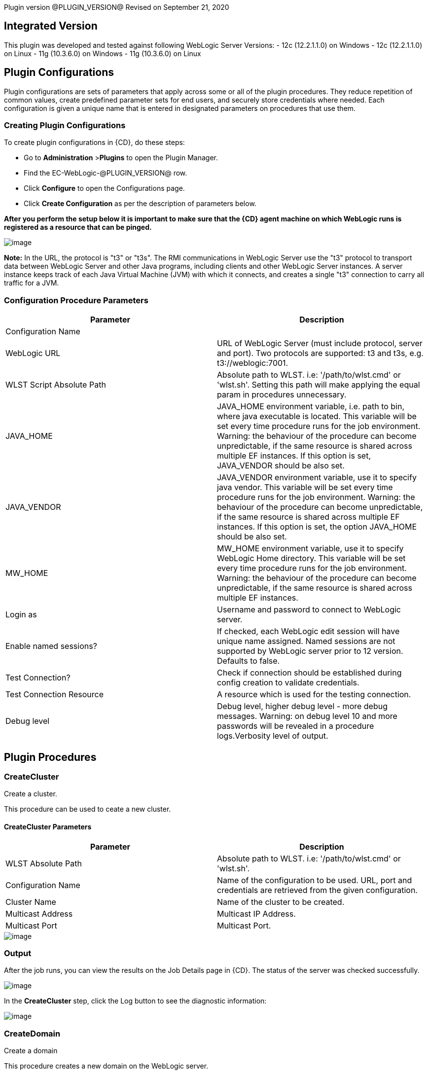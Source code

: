 Plugin version @PLUGIN_VERSION@
Revised on September 21, 2020


== Integrated Version

This plugin was developed and tested against following WebLogic Server Versions:
 - 12c (12.2.1.1.0) on Windows
 - 12c (12.2.1.1.0) on Linux
 - 11g (10.3.6.0) on Windows
 - 11g (10.3.6.0) on Linux

== Plugin Configurations
Plugin configurations are sets of parameters that apply
across some or all of the plugin procedures. They
reduce repetition of common values, create
predefined parameter sets for end users, and
securely store credentials where needed. Each configuration
is given a unique name that is entered in designated
parameters on procedures that use them.


=== Creating Plugin Configurations
To create plugin configurations in {CD}, do these steps:

* Go to **Administration** &gt;**Plugins** to open the Plugin Manager.
* Find the EC-WebLogic-@PLUGIN_VERSION@ row.
* Click *Configure* to open the
     Configurations page.
* Click *Create Configuration* as per the description of parameters below.


*After you perform the setup below it is important to make sure that the {CD} agent machine on which WebLogic runs is registered as a resource that can be pinged.*

image::cloudbees-common::cd-plugins/ec-weblogic/config/ec-wlsconfig.png[image]

*Note:* In the URL, the protocol is "t3" or "t3s". The
RMI communications in WebLogic Server use
the "t3" protocol to transport data between WebLogic
Server and other Java programs, including clients and
other WebLogic Server instances. A server instance
keeps track of each Java Virtual Machine (JVM) with
which it connects, and creates a single "t3" connection
to carry all traffic for a JVM.


=== Configuration Procedure Parameters
[cols=",",options="header",]
|===
|Parameter |Description

|Configuration Name |

|WebLogic URL | URL of WebLogic Server (must include protocol, server and port). Two protocols are supported: t3 and t3s, e.g. t3://weblogic:7001.


|WLST Script Absolute Path | Absolute path to WLST. i.e: '/path/to/wlst.cmd' or 'wlst.sh'. Setting this path will make applying the equal param in procedures unnecessary.


|JAVA_HOME | JAVA_HOME environment variable, i.e. path to bin, where java executable is located. This variable will be set every time procedure runs for the job environment. Warning: the behaviour of the procedure can become unpredictable, if the same resource is shared across multiple EF instances. If this option is set, JAVA_VENDOR should be also set.


|JAVA_VENDOR | JAVA_VENDOR environment variable, use it to specify java vendor. This variable will be set every time procedure runs for the job environment. Warning: the behaviour of the procedure can become unpredictable, if the same resource is shared across multiple EF instances. If this option is set, the option JAVA_HOME should be also set.


|MW_HOME | MW_HOME environment variable, use it to specify WebLogic Home directory. This variable will be set every time procedure runs for the job environment. Warning: the behaviour of the procedure can become unpredictable, if the same resource is shared across multiple EF instances.


|Login as | Username and password to connect to WebLogic server.


|Enable named sessions? |
            If checked, each WebLogic edit session will have unique name assigned. Named sessions are not supported by WebLogic server prior to 12 version. Defaults to false.



|Test Connection? | Check if connection should be established during config creation to validate credentials.


|Test Connection Resource | A resource which is used for the testing connection.


|Debug level | Debug level, higher debug level - more debug messages. Warning: on debug level 10 and more passwords will be revealed in a procedure logs.Verbosity level of output.


|===





[[procedures]]
== Plugin Procedures



[[CreateCluster]]
=== CreateCluster


Create a cluster.


This procedure can be used to ceate a new cluster.


==== CreateCluster Parameters
[cols=",",options="header",]
|===
| Parameter | Description

| WLST Absolute Path | Absolute path to WLST. i.e: '/path/to/wlst.cmd' or 'wlst.sh'.


| Configuration Name | Name of the configuration to be used. URL, port and credentials are retrieved from the given configuration.


| Cluster Name | Name of the cluster to be created.


| Multicast Address | Multicast IP Address.


| Multicast Port | Multicast Port.


|===




image::cloudbees-common::cd-plugins/ec-weblogic/createcluster/ec-wlscreateclusterstatus2.png[image]

=== Output

After the job runs, you can view the results on the Job Details page in {CD}. The status of the server was checked successfully.

image::cloudbees-common::cd-plugins/ec-weblogic/createcluster/ec-wlscreateclusterstatus3.png[image]

In the *CreateCluster* step, click the Log button to see the diagnostic information:

image::cloudbees-common::cd-plugins/ec-weblogic/createcluster/ec-wlscreateclusterstatus4.png[image]



[[CreateDomain]]
=== CreateDomain


Create a domain


This procedure creates a new domain on the WebLogic server.


==== CreateDomain Parameters
[cols=",",options="header",]
|===
| Parameter | Description

| WLST Absolute Path | Absolute path to WLST. i.e: '/path/to/wlst.cmd' or 'wlst.sh'.


| Configuration Name | Name of the configuration to be used. URL, port and credentials are retrieved from the given configuration.


| User Credentials | Credentials of the user(Username and password).


| Domain Template | Name and location of the domain template from which you want to create a domain.


| Domain Directory | Name of the directory to which you want to write the domain configuration information. .


| Listen Address | Server Listen Address.


| Listen Port | Server Listen Port.


|===




image::cloudbees-common::cd-plugins/ec-weblogic/createdomain/ec-wlscreatedomainstatus2.png[image]

=== Output

After the job runs, you can view the results on the Job Details page in {CD}. The database was created successfully.

image::cloudbees-common::cd-plugins/ec-weblogic/createdomain/ec-wlscreatedomainstatus3.png[image]

In the *CreateDomain* step, click the Log button to see the diagnostic information:

image::cloudbees-common::cd-plugins/ec-weblogic/createdomain/ec-wlscreatedomainstatus4.png[image]



[[CreateManagedServer]]
=== CreateManagedServer


Create a Managed Server.



==== CreateManagedServer Parameters
[cols=",",options="header",]
|===
| Parameter | Description

| WLST Absolute Path | Absolute path to WLST. i.e: '/path/to/wlst.cmd' or 'wlst.sh'.


| Configuration Name | Name of the configuration to be used. URL, port and credentials are retrieved from the given configuration.


| Server Name | Name of the managed server to be created.


| Listen Address | Server Listen Address.


| Listen Port | Server Listen Port.


|===




image::cloudbees-common::cd-plugins/ec-weblogic/createmanagedserver/ec-wlscreatemanagedserver2.png[image]

=== Output

After the job runs, you can view the results on the Job Details page in {CD}. The Managed Server was created successfully.

image::cloudbees-common::cd-plugins/ec-weblogic/createmanagedserver/ec-wlscreatemanagedserver3.png[image]

In the *CreateManagedServer* step, click the Log button to see the diagnostic information:

image::cloudbees-common::cd-plugins/ec-weblogic/createmanagedserver/ec-wlscreatemanagedserver4.png[image]



[[AddServerToCluster]]
=== AddServerToCluster


Add server to cluster.


This procedure adds a server to the specified cluster.


==== AddServerToCluster Parameters
[cols=",",options="header",]
|===
| Parameter | Description

| WLST Absolute Path | Absolute path to WLST. i.e: '/path/to/wlst.cmd' or 'wlst.sh'.


| Configuration Name | Name of the configuration to be used. URL, port and credentials are retrieved from the given configuration.


| Server Name | Name of the server which is to be added to cluster.


| Cluster Name | Name of the cluster in which server is to be added.


|===




After the job runs, you can view the results on the Job Details page in {CD}. The status of the page was checked successfully.

image::cloudbees-common::cd-plugins/ec-weblogic/addservertocluster/ec-wlsaddservertoclusterstatus3.png[image]

In the *AddServerToCluster* step, click the Log button to see the diagnostic information:

image::cloudbees-common::cd-plugins/ec-weblogic/addservertocluster/ec-wlsaddservertoclusterstatus4.png[image]

*Note:* In the URL, the protocol is http. For this procedure,{CD} uses an internal method to test the status of the page URLs with the original http protocol used in the web browsers.



[[DeleteCluster]]
=== DeleteCluster


Delete a cluster.


This procedure can be used to delete a cluster.


==== DeleteCluster Parameters
[cols=",",options="header",]
|===
| Parameter | Description

| WLST Absolute Path | Absolute path to WLST. i.e: '/path/to/wlst.cmd' or 'wlst.sh'.


| Configuration Name | Name of the configuration to be used. URL, port and credentials are retrieved from the given configuration.


| Cluster Name | Name of the cluster to be deleted.


|===




image::cloudbees-common::cd-plugins/ec-weblogic/deletecluster/ec-wlsdeleteclusterstatus2.png[image]

=== Output

After the job runs, you can view the results on the Job Details page in {CD}. The status of the server was checked successfully.

image::cloudbees-common::cd-plugins/ec-weblogic/deletecluster/ec-wlsdeleteclusterstatus3.png[image]

In the *DeleteCluster* step, click the Log button to see the diagnostic information:

image::cloudbees-common::cd-plugins/ec-weblogic/deletecluster/ec-wlsdeleteclusterstatus4.png[image]



[[DeleteManagedServer]]
=== DeleteManagedServer


Delete a Managed Server.



==== DeleteManagedServer Parameters
[cols=",",options="header",]
|===
| Parameter | Description

| WLST Absolute Path | Absolute path to WLST. i.e: '/path/to/wlst.cmd' or 'wlst.sh'.


| Configuration Name | Name of the configuration to be used. URL, port and credentials are retrieved from the given configuration.


| Server Name | Name of the managed server to be deleted.


|===




image::cloudbees-common::cd-plugins/ec-weblogic/deletemangedserver/ec-wlsdeletemanagedserver2.png[image]

=== Output

After the job runs, you can view the results on the Job Details page in {CD}. The Managed Server was deleted successfully.

image::cloudbees-common::cd-plugins/ec-weblogic/deletemangedserver/ec-wlsdeletemanagedserver3.png[image]

In the *DeleteManagedServer* step, click the Log button to see the diagnostic information:

image::cloudbees-common::cd-plugins/ec-weblogic/deletemangedserver/ec-wlsdeletemanagedserver4.png[image]



[[StartAdminServer]]
=== StartAdminServer


Starts a WebLogic Admin Server


This procedure starts the WebLogic Administration Server.


==== StartAdminServer Parameters
[cols=",",options="header",]
|===
| Parameter | Description

| Script Location | Absolute path of the startWeblogic script, including filename and extension. i.e: '/path/to/startWeblogic.cmd'. (Required)


| Admin Server Instance Name | Instance name of the Admin Server to start. i.e: 'AdminServer'. (Required)


| Config Name | Name of the configuration to be used. URL, port and credentials are retrieved from the given configuration.


| WLST Absolute Path | Absolute path to WLST. i.e: '/path/to/wlst.cmd' or 'wlst.sh'. (Required)


| Maximum Elapsed Time | Defines the maximum time in seconds that the job will try to check into the server. Note that the step has a "Time Limit" property, so if this property is set to less than the parameter it will abort the step early. Blank implies no wait time (URL only checked one time).


|===




image::cloudbees-common::cd-plugins/ec-weblogic/startadministrationserver/ec-wlsstartadministrationserver2.png[image]

=== Output

After the job runs, you can view the results on the Job Details page in {CD}. The server was started
successfully.

image::cloudbees-common::cd-plugins/ec-weblogic/startadministrationserver/ec-wlsstartadministrationserver3.png[image]

In the *StartAdminServer* step, click the Log button to see the diagnostic information:

image::cloudbees-common::cd-plugins/ec-weblogic/startadministrationserver/ec-wlsstartadministrationserver4.png[image]



[[StartCluster]]
=== StartCluster


Starts a cluster


This procedures starts a cluster.
If cluster has a servers in the RUNNING state, warning will be thrown.


==== StartCluster Parameters
[cols=",",options="header",]
|===
| Parameter | Description

| WLST Absolute Path | Absolute path to WLST. i.e: '/path/to/wlst.cmd' or 'wlst.sh'.


| Configuration Name | Name of the configuration to be used. URL, port and credentials are retrieved from the given configuration.


| Cluster Name |
      Name of the cluster to start. i.e: 'mycluster'.



| Timeout |
          Timeout in seconds for cluster start.



|===




image::cloudbees-common::cd-plugins/ec-weblogic/startcluster/ec-wlsstartcluster2.png[image]

=== Output

After the job runs, you can view the results on the Job Details page in {CD}. The cluster was started successfully.

image::cloudbees-common::cd-plugins/ec-weblogic/startcluster/ec-wlsstartcluster3.png[image]

In the *StartCluster* step, click the Log button to see the diagnostic information:

image::cloudbees-common::cd-plugins/ec-weblogic/startcluster/ec-wlsstartcluster4.png[image]



[[StartManagedServer]]
=== StartManagedServer


Starts a WebLogic Managed Server


This procedure starts a WebLogic Managed Server. A WebLogic Server
administration domain is a logically related group of
WebLogic Server resources. Usually, you configure a
domain to include additional WebLogic Server instances
called Managed Servers. You deploy Web applications,
EJBs, and other resources onto the Managed Servers and
use the Administration Server for configuration and
management purposes only. The Node Manager
must be running before you run this procedure.
In order to start the managed server, a file called
"boot.properties" must be created in the path
"$DOMAIN_DIR$/servers/myserver/security", and this file
must have the credentials needed to start the server.
For example:
username=weblogic
password=w3blogic


==== StartManagedServer Parameters
[cols=",",options="header",]
|===
| Parameter | Description

| Script Location | Absolute path of the start server script, including filename and extension. i.e: '/path/to/startManagedServer.cmd'. (Required)


| Instance Name | Instance name of the Managed Server to start. (Required)


| Config Name | Name of the configuration to be used. URL, port and credentials are retrieved from the given configuration.


| Admin Server URL | URL from the Admin Server (including protocol and port). (Required)


| WLST Absolute Path | Absolute path to WLST. i.e: '/path/to/wlst.cmd' or 'wlst.sh'. (Required)


| Maximum Elapsed Time | Defines the maximum time in seconds that the job will try to check into the server. Note that the step has a "Time Limit" property, so if this property is set to less than the parameter it will abort the step early. Blank implies no wait time (URL only checked one time).


|===




image::cloudbees-common::cd-plugins/ec-weblogic/startmanagedserver/ec-wlsstartmanagedserver2.png[image]

=== Output

After the job runs, you can view the results on the Job Details page in {CD}. The server was started
successfully.

image::cloudbees-common::cd-plugins/ec-weblogic/startmanagedserver/ec-wlsstartmanagedserver3.png[image]

In the *StartManagedServer* step, click the Log button to see the diagnostic information:

image::cloudbees-common::cd-plugins/ec-weblogic/startmanagedserver/ec-wlsstartmanagedserver4.png[image]



[[StartNodeManager]]
=== StartNodeManager


Start the WebLogic Node Manager


This procedure starts the WebLogic Node Manager. It is a
WebLogic Server utility that enables you to start, shut
down, and restart Administration Server and Managed
Server instances from a remote location. Although Node
Manager is optional, we recommend that you start the
Node Manager if your WebLogic Server environment hosts
applications with high availability requirements.


==== StartNodeManager Parameters
[cols=",",options="header",]
|===
| Parameter | Description

| Node Manager Script Location |
      Absolute path of the startNodeManager script, including filename and extension. i.e: '/Oracle/Middleware/wlserver_10.3/server/bin/startNodeManager.cmd'.



| Maximum Elapsed Time |
      Defines the time in seconds that the job wait to test the status of the node manager. Note that the step has a "Time Limit" property, so if this property is set to less than the parameter it will abort the step early. Blank implies no wait time (URL only checked one time).



|===




image::cloudbees-common::cd-plugins/ec-weblogic/startnodemanager/ec-wlsstartnodemanager2.png[image]

=== Output

After the job runs, you can view the results on the Job Details page in {CD}. The Node Manager was started
successfully.

image::cloudbees-common::cd-plugins/ec-weblogic/startnodemanager/ec-wlsstartnodemanager3.png[image]

In the *StartNodeManager* step, click the Log button to see the diagnostic information:

image::cloudbees-common::cd-plugins/ec-weblogic/startnodemanager/ec-wlsstartnodemanager4.png[image]



[[StopAdminServer]]
=== StopAdminServer


Stops a WebLogic Admin Server


This procedure stops a WebLogic Administration Server.


==== StopAdminServer Parameters
[cols=",",options="header",]
|===
| Parameter | Description

| Script Location | Absolute path of the stopWeblogic script, including filename and extension. i.e: '/path/to/stopWeblogic.cmd'. (Required)


| Config Name | Name of the configuration to be used. URL, port and credentials are retrieved from the given configuration.


|===




image::cloudbees-common::cd-plugins/ec-weblogic/stopadminserver/ec-wlsstopadminserver2.png[image]

=== Output

After the job runs, you can view the results on the Job Details page in {CD}. The server was stopped
successfully.

image::cloudbees-common::cd-plugins/ec-weblogic/stopadminserver/ec-wlsstopadminserver3.png[image]

In the *StopAdminServer* step, click the Log button to see the diagnostic information:

image::cloudbees-common::cd-plugins/ec-weblogic/stopadminserver/ec-wlsstopadminserver4.png[image]



[[StopCluster]]
=== StopCluster


Stops a cluster


This procedures stops a cluster.
If cluster has a servers in the SHUTDOWN state, warning will be thrown.


==== StopCluster Parameters
[cols=",",options="header",]
|===
| Parameter | Description

| WLST Absolute Path | Absolute path to WLST. i.e: '/path/to/wlst.cmd' or 'wlst.sh'.


| Configuration Name |
            Name of the configuration to be used. URL, port and credentials are retrieved from the given configuration.



| Cluster Name |
            Name of the cluster to stop. i.e: 'mycluster'.



| Shutdown Timeout |
            Timeout in seconds for cluster shutdown.



| Force Shutdown? |
            Value specifying whether WLST should terminate a server instance or a cluster without waiting for the active sessions to complete. This argument defaults to false, indicating that all active sessions must complete before shutdown.



| Ignore Sessions? |
            Value specifying whether WLST should drop all HTTP sessions immediately or wait for HTTP sessions to complete or timeout while shutting down. This argument defaults to false, indicating that all HTTP sessions must complete or timeout.



|===




image::cloudbees-common::cd-plugins/ec-weblogic/stopcluster/ec-wlsstopcluster2.png[image]

=== Output

After the job runs, you can view the results on the Job Details page in {CD}. The cluster was stopped successfully.

image::cloudbees-common::cd-plugins/ec-weblogic/stopcluster/ec-wlsstopcluster3.png[image]

In the *StopCluster* step, click the Log button to see the diagnostic information:

image::cloudbees-common::cd-plugins/ec-weblogic/stopcluster/ec-wlsstopcluster4.png[image]



[[StopManagedServer]]
=== StopManagedServer


Stops a WebLogic Managed Server


This procedure stops a WebLogic Managed Server. The Node
Manager must be running before you run this procedure.


==== StopManagedServer Parameters
[cols=",",options="header",]
|===
| Parameter | Description

| Script Location | Absolute path of the stop server script, including filename and extension. i.e: '/path/to/stopManagedServer.cmd'. (Required)


| Instance Name | Instance name of the Managed Server to stop. (Required)


| Config Name | Name of the configuration to be used. URL, port and credentials are retrieved from the given configuration.


|===




image::cloudbees-common::cd-plugins/ec-weblogic/stopmanagedserver/ec-wlsstopmanagedserver2.png[image]

=== Output

After the job runs, you can view the results on the Job Details page in {CD}. The server was stopped successfully.

image::cloudbees-common::cd-plugins/ec-weblogic/stopmanagedserver/ec-wlsstopmanagedserver3.png[image]

In the *StopManagedServer* step, click the Log button to see the diagnostic information:

image::cloudbees-common::cd-plugins/ec-weblogic/stopmanagedserver/ec-wlsstopmanagedserver4.png[image]



[[StopNodeManager]]
=== StopNodeManager


Stop the WebLogic Node Manager


This procedure stops the WebLogic Node Manager.


==== StopNodeManager Parameters
[cols=",",options="header",]
|===
| Parameter | Description

| Config Name | Name of the configuration to be used. URL, port and credentials are retrieved from the given configuration.


| Host Name | Host name of Node Manager. This argument defaults to localhost.


| Node Manager Port | Port number of Node Manager. This argument defaults to a value that is based on the Node Manager server type, for plain type, defaults to 5556. For rsh type, defaults to 514. For ssh type, defaults to 22. For ssl type, defaults to 5556.


| Domain Name | Name of the domain that you want to manage. This argument defaults to mydomain.


| Domain Path | Path of the domain directory to which you want to save the Node Manager secret file (nm_password.properties) and SerializedSystemIni.dat file. This argument defaults to the directory in which WLST was started.


| WLST Absolute Path | Absolute path to WLST. i.e: '/path/to/wlst.cmd' or 'wlst.sh'. (Required)


| Node Manage Type | Type of the Node Manager server. This argument defaults to ssl.


| Maximum Elapsed Time | Defines the time in seconds that the job wait to test the status of the node manager. Note that the step has a "Time Limit" property, so if this property is set to less than the parameter it will abort the step early. Blank implies no wait time (URL only checked one time).


|===




image::cloudbees-common::cd-plugins/ec-weblogic/stopnodemanager/ec-wlsstopnodemanager2.png[image]

=== Output

After the job runs, you can view the results on the Job Details page in {CD}. The Node Manager was stopped
successfully.

image::cloudbees-common::cd-plugins/ec-weblogic/stopnodemanager/ec-wlsstopnodemanager3.png[image]

In the *StopNodeManager* step, click the Log button to see the diagnostic information:

image::cloudbees-common::cd-plugins/ec-weblogic/stopnodemanager/ec-wlsstopnodemanager4.png[image]



[[SuspendServer]]
=== SuspendServer


Suspends the provided server


This procedure suspends a WebLogic server.


==== SuspendServer Parameters
[cols=",",options="header",]
|===
| Parameter | Description

| Configuration | Name of the configuration to be used. URL, port and credentials are retrieved from the given configuration.


| WLST Absolute Path | Absolute path to WLST. i.e: '/path/to/wlst.cmd' or 'wlst.sh'. (Required)


| Server Name | Name of the server to suspend. (Required)


| Ignore Sessions | Boolean value specifying whether WLST should drop all HTTP sessions immediately or wait for HTTP sessions to complete or time out while suspending. This argument defaults to false, indicating that HTTP sessions must complete or time out.


| Timeout | Time (in seconds) the WLST waits for the server to complete in-process work before suspending the server. This argument defaults to 0 seconds, indicating that there is no timeout.


| Force | Boolean value specifying whether WLST should suspend the server without waiting for active sessions to complete. This argument defaults to false, indicating that all active sessions must complete before suspending the server.


| Block | Boolean value specifying whether WLST blocks user interaction until the server is started. This argument defaults to false, indicating that user interaction is not blocked. In this case, WLST returns control to the user after issuing the command and assigns the task MBean associated with the current task to a variable that you can use to check its status. If you are importing WLST as a Jython module, as described in Importing WLST as a Jython Module, block is always set to true.


|===




image::cloudbees-common::cd-plugins/ec-weblogic/suspendserver/ec-wlssuspendserver2.png[image]

=== Output

After the job runs, you can view the results on the Job Details page in {CD}. The server was suspended
successfully.

image::cloudbees-common::cd-plugins/ec-weblogic/suspendserver/ec-wlssuspendserver3.png[image]

In the *SuspendServer* step, click the Log button to see the diagnostic information:

image::cloudbees-common::cd-plugins/ec-weblogic/suspendserver/ec-wlssuspendserver4.png[image]



[[ResumeServer]]
=== ResumeServer


Resumes the provided server


This procedure moves a server instance from the STANDBY state to the RUNNING state.


==== ResumeServer Parameters
[cols=",",options="header",]
|===
| Parameter | Description

| Configuration | Name of the configuration to be used. URL, port and credentials are retrieved from the given configuration.


| WLST Absolute Path | Absolute path to WLST. i.e: '/path/to/wlst.cmd' or 'wlst.sh'. (Required)


| Server Name | Name of the server to resume. (Required)


| Block | Boolean value specifying whether WLST should block user interaction until the server is resumed. This argument defaults to false, indicating that user interaction is not blocked. In this case, WLST returns control to the user after issuing the command and assigns the task MBean associated with the current task to a variable that you can use to check its status. If you are importing WLST as a Jython module, as described in Importing WLST as a Jython Module, block is always set to true.


|===




image::cloudbees-common::cd-plugins/ec-weblogic/resumeserver/ec-wlsresumeserver2.png[image]

=== Output

After the job runs, you can view the results on the Job Details page in {CD}. The server instance successfully
moved from the STANDBY state to the RUNNING state.

image::cloudbees-common::cd-plugins/ec-weblogic/resumeserver/ec-wlsresumeserver3.png[image]

In the *ResumeServer* step, click the Log button to see the diagnostic information:

image::cloudbees-common::cd-plugins/ec-weblogic/resumeserver/ec-wlsresumeserver4.png[image]



[[DeployApp]]
=== DeployApp


Deploys or redeploys an application or module


This procedure deploys an application or a module using WLST. If application or module is already exists, it will be redeployed.


==== DeployApp Parameters
[cols=",",options="header",]
|===
| Parameter | Description

| Configuration Name |
            Name of the configuration to be used. URL, port and credentials are retrieved from the given configuration.



| Wlst Script Absolute Path | Absolute path to WLST. i.e: '/path/to/wlst.cmd' or 'wlst.sh'.


| Application Name | Deployment name to assign to a newly-deployed application or standalone module. i.e: 'webapp'.


| Is library? | Select this parameter if the application is library.


| Application Path | Absolute path of the application to deploy. i.e: '/path/to/webapp.war' or 'c:/mydir/webapp.war'.


| Targets | Targets on which to deploy the application or module (comma-separated list of the target servers, clusters, or virtual hosts).


| Stage mode |
            Staging mode for the application you are deploying.




            Possible values are: stage, nostage, and external_stage.




            If not provided, default stage mode will be used.




            See
 http://docs.oracle.com/middleware/12212/wls/DEPGD/deploy.htm#DEPGD235[Oracle documentation]  for details.



| Deployment plan path |
            Path to read a deployment plan (if there is one) or to save a new one from the Deployment plan content parameter.



| Plan version | Deployment plan version.


| Deployment plan content |
            A WebLogic Server deployment plan is an XML document that you use to configure an application for deployment to a specific WebLogic Server environment.



| Overwrite deployment plan? |
            If checked, deployment plan will be overwritten, if deployment plan content has been provided and deployment plan file already exists.




            This option defaults to false.



| Additional Options |
            Comma-separated list of deployment options, specified as name-value pairs.




            Refer to WLST deploy documentation (The options, which are not included in this form).



| Archive version |
            Archive version number.




            Is used for production redeployment, specifies the application version which is going to be retired, while versionIdentifier specifies a new version.




            Archive version stays along with the new one.



| Retire gracefully? |
            Retirement policy to gracefully retire an application only after it has completed all in-flight work.




            This policy is only meaningful for stop and redeploy operations and is mutually exclusive to the retire timeout policy.



| Retire timeout |
            Time (in seconds) WLST waits before retiring an application that has been replaced with a newer version.




            This option default to -1, which specifies graceful timeout.



| Version identifier |
            Version identifier that is being used by production redeployment. A string, that uniquely identifies the current application version across all versions of the same application.



| Upload? |
            Optional. Boolean value specifying whether the application files are uploaded to the WebLogic Server Administration Server's upload directory prior to deployment.




            Use this option when you are on a different machine from the Administration Server and you cannot copy the deployment files by other means.




            This option defaults to false.



| Remote? |
            Boolean value specifying whether the operation will be remote from the file system that contains the source.
            Use this option when you are on a different machine from the Administration Server and the deployment files are




            already at the specified location where the Administration Server is located.
            This option defaults to false.



|===




image::cloudbees-common::cd-plugins/ec-weblogic/deployapp/ec-wlsdeployapp2.png[image]

=== Output

After the job runs, you can view the results on the Job Details page in {CD}.
The application was deployed successfully.

image::cloudbees-common::cd-plugins/ec-weblogic/deployapp/ec-wlsdeployapp3.png[image]

In the *DeployApp* step, click the Log button to see the diagnostic information:

image::cloudbees-common::cd-plugins/ec-weblogic/deployapp/ec-wlsdeployapp4.png[image]
.



[[UpdateAppConfig]]
=== UpdateAppConfig


Update a configuration of an already deployed app.


This procedure can be used to update an application configuration.


==== UpdateAppConfig Parameters
[cols=",",options="header",]
|===
| Parameter | Description

| WLST Absolute Path | Absolute path to WLST. i.e: '/path/to/wlst.cmd' or 'wlst.sh'.


| Configuration Name | Name of the configuration to be used. URL, port and credentials are retrieved from the given configuration.


| Application Name | Name of the application which is to be updated.


| Application version | Application version to update.


| Plan Path | Absolute path to the new deployment plan file.


| Deployment Plan Content | Content of the deployment plan. Required, if the file mentioned in "Plan Path" doesn't exist or empty.


| Overwrite deployment plan? |
            If checked, deployment plan will be overwritten, if deployment plan content has been provided and deployment plan file already exists.




            This option defaults to false.



| Additional Options | Comma-separated list of deployment options, specified as name-value pairs. For example: block=false,createPlan=true


|===




image::cloudbees-common::cd-plugins/ec-weblogic/updateappconfig/ec-wlsupdateappconfigstatus2.png[image]

=== Output

After the job runs, you can view the results on the Job Details page in {CD}. The application was undeployed successfully.

image::cloudbees-common::cd-plugins/ec-weblogic/updateappconfig/ec-wlsupdateappconfigstatus3.png[image]

In the *UpdateAppConfig* step, click the Log button to see the diagnostic information:

image::cloudbees-common::cd-plugins/ec-weblogic/updateappconfig/ec-wlsupdateappconfigstatus4.png[image]



[[UndeployApp]]
=== UndeployApp


Stops the deployment unit and removes staged files from target servers.


This procedure stops the deployment unit and removes staged files
from target servers.

Contrary to the weblogic documentation in section 'Undeploying a Retiring Application' at https://docs.oracle.com/cd/E13222_01/wls/docs103/deployment/redeploy.html[docs.oracle.com], we found that in Weblogic 11, only retired version of application is undeployed if no application version is specified.


==== UndeployApp Parameters
[cols=",",options="header",]
|===
| Parameter | Description

| Configuration Name | Name of the configuration to be used. URL, port and credentials are retrieved from the given configuration.


| Wlst Script Absolute Path | Absolute path to WLST. i.e: '/path/to/wlst.cmd' or 'wlst.sh'.


| Application Name | Name of the application to undeploy. i.e: 'webapp'.


| Retire Gracefully? (DEPRECATED) |
            Retirement policy to gracefully retire an application only after it has completed all in-flight work.




            This policy is only meaningful for stop and redeploy operations and is mutually exclusive to the retire timeout policy.

 *This parameter is DEPRECATED and will be removed in the next release.*

| Application Version |
            Specifies a single application version to be undeployed. See Requirements and Restrictions for Production Redeployment for reference.



| Additional options | Additional options for undeploy API call. (See deploy function for reference).



| Give Up on Error? |
            If checked, any ambiguous situation will be treated as fatal error. Defaults to false.



|===




image::cloudbees-common::cd-plugins/ec-weblogic/undeployapp/ec-wlsundeployapp2.png[image]

=== Output

After the job runs, you can view the results on the Job Details page in {CD}. The application was undeployed
successfully.

image::cloudbees-common::cd-plugins/ec-weblogic/undeployapp/ec-wlsundeployapp3.png[image]

In the *UndeployApp* step, click the Log button to see the diagnostic information:

image::cloudbees-common::cd-plugins/ec-weblogic/undeployapp/ec-wlsundeployapp4.png[image]
.



[[UpdateApp]]
=== UpdateApp (DEPRECATED)


Update an already deployed app. (DEPRECATED)


WARNING: This procedure is marked as deprecated and will be removed in the next releases. Please, use <a href="#UpdateAppConfig">UpdateAppConfig</a> procedure instead.
This procedure can be used to update an application.


==== UpdateApp Parameters
[cols=",",options="header",]
|===
| Parameter | Description

| WLST Absolute Path | Absolute path to WLST. i.e: '/path/to/wlst.cmd' or 'wlst.sh'.


| Configuration Name | Name of the configuration to be used. URL, port and credentials are retrieved from the given configuration.


| Application Name | Name of the application which is to be updated.


| Plan Path | Name of the new deployment plan file. The filename can be absolute or relative to the application directory.


| Additional Options | Comma-separated list of deployment options, specified as name-value pairs.


|===




image::cloudbees-common::cd-plugins/ec-weblogic/updateapp/ec-wlsupdateappstatus2.png[image]

=== Output

After the job runs, you can view the results on the Job Details page in {CD}. The application was undeployed successfully.

image::cloudbees-common::cd-plugins/ec-weblogic/updateapp/ec-wlsupdateappstatus3.png[image]

In the *UpdateApp* step, click the Log button to see the diagnostic information:

image::cloudbees-common::cd-plugins/ec-weblogic/updateapp/ec-wlsupdateappstatus4.png[image]



[[RunDeployer]]
=== RunDeployer


Runs weblogic.Deployer in a free-mode


This procedure runs weblogic.Deployer tool in a free mode.
The weblogic.Deployer tool is a Java-based deployment tool that
provides a command-line interface to the WebLogic Server deployment API.


==== RunDeployer Parameters
[cols=",",options="header",]
|===
| Parameter | Description

| Command To Use |
      The weblogic.Deployer command to use. i.e: '-deploy', '-undeploy', '-stop' or '-listapps'.



| Java Parameters |
      Java parameters to pass. i.e: '-verbose'.



| Configuration Name |
      Name of the configuration to be used. URL, port and credentials are retrieved from the given configuration.



| Additional Commands | Additional commands to be entered for weblogic.Deployer.


| Java Absolute Path | Absolute path of java. i.e: 'java', 'java.exe' or '/path/to/java'.


| Application Name |
      Name of the application to manage. i.e: 'webapp'.



| setDomainEnv Script Absolute Path |
      Absolute path of the setDomainEnv script, including filename and extension. i.e: '/path/to/setDomainEnv.sh' or 'setDomainEnv.cmd'.



| weblogic jar Absolute Path |
    Absolute path of the weblogic jar, needed to run the weblogic.Deployer in a free-mode. In Windows environment, if the jar is already added to the enviroment classpath variable, then is not necesary to include it. In Linux environment you must include the path. i.e: '/path/to/weblogic.jar' or '/root/Oracle/Middleware/wlserver_10.3/server/lib/weblogic.jar'.


|===




image::cloudbees-common::cd-plugins/ec-weblogic/rundeployer/ec-wlsrundep2.png[image]

=== Output

After the job runs, you can view the results on the Job Details page in {CD}. The weblogic.Deployer tool was run
successfully.

image::cloudbees-common::cd-plugins/ec-weblogic/rundeployer/ec-wlsrundep3.png[image]

In the *RunDeployer* step, click the Log button to see the diagnostic information:

image::cloudbees-common::cd-plugins/ec-weblogic/rundeployer/ec-wlsrundep4.png[image]



[[StartApp]]
=== StartApp


Starts an application


This procedures starts an application.
If application is already started, warning will be thrown.


==== StartApp Parameters
[cols=",",options="header",]
|===
| Parameter | Description

| WLST Absolute Path | Absolute path to WLST. i.e: '/path/to/wlst.cmd' or 'wlst.sh'.


| Configuration Name | Name of the configuration to be used. URL, port and credentials are retrieved from the given configuration.


| Application Name |
      Name of the application to start. i.e: 'webapp'.



| Application Version |
          Specific application version to be started.



| Additional options |
          Additional options for startApplication API. (See deploy function for reference).



|===




image::cloudbees-common::cd-plugins/ec-weblogic/startapp/ec-wlsstartapp2.png[image]

=== Output

After the job runs, you can view the results on the Job Details page in {CD}. The application
was started successfully.

image::cloudbees-common::cd-plugins/ec-weblogic/startapp/ec-wlsstartapp3.png[image]

In the *StartApp* step, click the Log button to see the diagnostic information:

image::cloudbees-common::cd-plugins/ec-weblogic/startapp/ec-wlsstartapp4.png[image]



[[StopApp]]
=== StopApp


Stop an application


This procedure stops an application.
If application is already stopped, warning will be thrown.


==== StopApp Parameters
[cols=",",options="header",]
|===
| Parameter | Description

| WLST Absolute Path | Absolute path to WLST. i.e: '/path/to/wlst.cmd' or 'wlst.sh'.


| Configuration Name | Name of the configuration to be used. URL, port and credentials are retrieved from the given configuration.


| Application Name |
      Name of the application to start. i.e: 'webapp'.



| Application Version |
        Specific application version to be stopped.



| Additional Options |
        Additional options for stopApplication API. (See deploy function for reference).



|===




image::cloudbees-common::cd-plugins/ec-weblogic/stopapp/ec-wlsstopapp2.png[image]

=== Output

After the job runs, you can view the results on the Job Details page in {CD}. The application was stopped
successfully.

image::cloudbees-common::cd-plugins/ec-weblogic/stopapp/ec-wlsstopapp3.png[image]

In the *StopApp* step, click the Log button to see the diagnostic information:

image::cloudbees-common::cd-plugins/ec-weblogic/stopapp/ec-wlsstopapp4.png[image]



[[CreateOrUpdateDatasource]]
=== CreateOrUpdateDatasource


This procedure creates a new generic JDBC Data Source or updates an existing one based on the update action.



==== CreateOrUpdateDatasource Parameters
[cols=",",options="header",]
|===
| Parameter | Description

| Configuration | Name of the configuration to be used. URL, port and credentials are retrieved from the given configuration.


| Datasource Name | Unique name of the JDBC generic Data Source to be created.


| DataSource Driver Class | The full package name of JDBC driver class used to create the physical database connections in the connection pool. (Note that this driver class must be in the classpath of every server to which it is targeted/deployed).


| Database URL | The JDBC URL of the database to connect to. The format of the URL varies by JDBC driver. The URL is passed to the JDBC driver to create the physical database connections. These are some examples.
jdbc:spssoem:mysql://<host>:<port>;DatabaseName=<database>
jdbc:spssoem:oracle://<host>:<port>;SID=<database>[;AuthenticationMethod=kerberos].


| JNDI Name | The JNDI path to where this Datasource is bound. For example jdbc/MYDS
By default, the JNDI name is the name of the Datasource. Applications that look up the JNDI path will get a "javax.sql.Datasource" instance that corresponds to this Datasource.


| Datasource Credentials | Username and password for the Database.


| Database Name | Name of the Database/Default Schema to which the Database connection is to. Note that this may be relevant to MySQL (for example) and in general may not be necessary for all Databases. Further this name can be mentioned as part of the JDBC URL above. There is as such no need to use this parameter if it is already defined in the JDBC URL like above.


| JDBC Driver Properties | The list of properties passed to the JDBC driver that are used to create physical database connections. For example: server=dbserver1. List each property=value pair on a separate line.Note:For security reasons, when WebLogic Server is running in production mode, you cannot specify database passwords in this properties list. Data source deployment will fail if a password is specified in the properties list. To override this security check, use the command line argument "weblogic.management.allowClearTextPasswords" when starting the server.



| Target Server List | A list of comma separated list of Servers on which the Data Source should be targeted. If targets are not specified, Data Source will be created but not deployed.


| Update Action | This parameter controls as to what the Update Action should be when a DataSource with the same name exists:



 *Do Nothing (Default)*  - The procedure will take no action upon an update (i.e., will be a NO-OP), if this option is chosen.



 *Remove and Create*  - The procedure would remove existing DataSource and recreate it based on new parameters passed.



 *Selective Update*  - The procedure would update existing DataSource credentials and Server Target List.



| Additional Options | Use this option to specify optional parameters for example initial pool size, min pool size, max pool size, validation SQL etc.


|===




image::cloudbees-common::cd-plugins/ec-weblogic/createorupdatedatasource/form.png[image]

=== Output

After the job runs, you can view the results on the Job Details page in {CD}. The Datasource was created successfully.

image::cloudbees-common::cd-plugins/ec-weblogic/createorupdatedatasource/summary.png[image]

In the *CreateOrUpdateDatasource* step, click the Log button to see the diagnostic information:

----
Using plugin EC-WebLogic-3.4.0.0
Got parameter "configname" with value "EC-Specs WebLogic Config"
Got parameter "ecp_weblogic_additionalOptions" with value ""
Got parameter "ecp_weblogic_databaseName" with value "medrec;create=true"
Got parameter "ecp_weblogic_databaseUrl" with value "jdbc:derby://localhost:1527/medrec;ServerName=localhost;databaseName=medrec;create=true"
Got parameter "ecp_weblogic_dataSourceDriverClass" with value "org.apache.derby.jdbc.ClientXADataSource"
Got parameter "ecp_weblogic_dataSourceName" with value "SpecDatasource"
Got parameter "ecp_weblogic_driverProperties" with value ""
Got parameter "ecp_weblogic_jndiName" with value "datasources.TestJNDIName"
Got parameter "ecp_weblogic_targets" with value ""
Got parameter "ecp_weblogic_updateAction" with value ""
Processing template /myProject/jython/preamble.jython
Processing template /myProject/jython/create_or_update_datasource.jython
Script path: /opt/electriccloud/electriccommander/workspace/job_3180_20180802043311/exec_257768208601721.jython
Running command: '/u01/oracle/oracle_common/common/bin/wlst.sh' '/opt/electriccloud/electriccommander/workspace/job_3180_20180802043311/exec_257768208601721.jython'
Unlinking file /opt/electriccloud/electriccommander/workspace/job_3180_20180802043311/exec_257768208601721.jython
EXIT_CODE: 0
STDOUT:
Initializing WebLogic Scripting Tool (WLST) ...

Welcome to WebLogic Server Administration Scripting Shell

Type help() for help on available commands

WebLogic version is: WebLogic Server 12.2.1.3.0
Connecting to t3://localhost:7001 with userid weblogic ...
Successfully connected to Admin Server "AdminServer" that belongs to domain "base_domain".

Warning: An insecure protocol was used to connect to the server.
To ensure on-the-wire security, the SSL port or Admin port should be used instead.

No stack trace available.
[WLST INFO] Datasource SpecDatasource does not exist
Location changed to edit tree.
This is a writable tree with DomainMBean as the root.
To make changes you will need to start an edit session via startEdit().
For more help, use help('edit').
You already have an edit session in progress and hence WLST will
continue with your edit session.

Starting an edit session ...
Started edit session, be sure to save and activate your changes once you are done.
WARNING:No targets are provided, the datasource will not be deployed
Saving all your changes ...
Saved all your changes successfully.
Activating all your changes, this may take a while ...
The edit lock associated with this edit session is released once the activation is completed.
Activation completed
SUMMARY: Created datasource SpecDatasource successfully
STDERR:
DONE
----



[[DeleteDatasource]]
=== DeleteDatasource


Deletes a Datasource



==== DeleteDatasource Parameters
[cols=",",options="header",]
|===
| Parameter | Description

| Configuration | Name of the configuration to be used. URL, port and credentials are retrieved from the given configuration.


| WLST Absolute Path | Absolute path to WLST. i.e: '/path/to/wlst.cmd' or 'wlst.sh'.


| Datasource Name |
      The unique name that identifies this Datasource in the WebLogic domain to delete it.



|===




image::cloudbees-common::cd-plugins/ec-weblogic/deletedatasource/deletedatasource2.png[image]

=== Output

After the job runs, you can view the results on the Job Details page in {CD}. The database was deleted successfully.

image::cloudbees-common::cd-plugins/ec-weblogic/deletedatasource/deletedatasource3.png[image]

In the *DeleteDatasource* step, click the Log button to see the diagnostic information:

image::cloudbees-common::cd-plugins/ec-weblogic/deletedatasource/deletedatasource4.png[image]



[[CreateDatasource]]
=== CreateDatasource (DEPRECATED)


Creates a Datasource (DEPRECATED)


This procedure creates a datasource in WebLogic.


==== CreateDatasource Parameters
[cols=",",options="header",]
|===
| Parameter | Description

| Configuration | Name of the configuration to be used. URL, port and credentials are retrieved from the given configuration.


| WLST Absolute Path | Absolute path to WLST. i.e: '/path/to/wlst.cmd' or 'wlst.sh'.


| Datasource Name | A unique name that identifies this Datasource in the WebLogic domain.


| Database | The database used by the Datasource.


| Server Instance | Instance name of the Server to include the Datasource. i.e: 'AdminServer'.


| Datasource JNDI |
      The JNDI path to where this Datasource is bound. By default, the JNDI name is the name of the Datasource. Applications that look up the JNDI path will get a "javax.sql.Datasource" instance that corresponds to this Datasource.



| Datasource Driver Class |
      The full package name of JDBC driver class used to create the physical database connections in the connection pool. (Note that this driver class must be in the classpath of any server to which it is deployed).



| Datasource URL |
    The URL of the database to connect to. The format of the URL varies by JDBC driver. The URL is passed to the JDBC driver to create the physical database connections.



| Database User | The user to connect to the database.


| Database Password |
      The password attribute passed to the JDBC driver when creating physical database connections. The value is stored in an encrypted form in the descriptor file and when displayed on the Administration Console.



|===




image::cloudbees-common::cd-plugins/ec-weblogic/createdatasource/createdatasource2.png[image]

=== Output

After the job runs, you can view the results on the Job Details page in {CD}. The database was created successfully.

image::cloudbees-common::cd-plugins/ec-weblogic/createdatasource/createdatasource3.png[image]

In the *CreateDatasource* step, click the Log button to see the diagnostic information:

image::cloudbees-common::cd-plugins/ec-weblogic/createdatasource/createdatasource4.png[image]



[[CreateOrUpdateConnectionFactory]]
=== CreateOrUpdateConnectionFactory


Creates or updates Connection Factory


WebLogic Server defines two default connection factories, which can be looked up using the JNDI names weblogic.jms.ConnectionFactory and weblogic.jms.XAConnectionFactory.

This procedure is used to create and configure a new connection factory for an existing JMS module if the pre-configured settings of the default factories are not suitable for your application.

It is recommended to use default targeting for the Connection Factory, i.e. do not use Subdeployments.


==== CreateOrUpdateConnectionFactory Parameters
[cols=",",options="header",]
|===
| Parameter | Description

| Configuration Name | Name of the configuration to be used. URL, port and credentials are retrieved from the given configuration.


| Connection Factory Name | Unique name of the Connection Factory that is created.


| JMS Module Name | Name of the JMS module in which the Connection Factory is created.


| Subscription Sharing Policy | The Connection Factory Subscription Sharing Policy Subscribers can be used to control which subscribers can access new subscriptions.Values can be either Sharable or Exclusive.



| Client ID Policy | The Client ID Policy indicates whether more than one JMS connection can use the same Client ID. Oracle recommends setting the Client ID policy to Unrestricted if sharing durable subscribers. Subscriptions created with different Client ID policies are always treated as independent subscriptions.



| JNDI Name | JNDI Name is used to lookup the Connection factory using JNDI lookup. If the connection factory is created without passing this parameter, it can be only used in an Application Scoped context.


| Maximum Messages per Session | This  limit specifies the number of messages that can be queued for an asynchronous session. Default value  is 10.


| XA Connection Factory Enabled? | Indicates if this connection factory should  create XA queues and XA topics in order to accommodate JTA aware transactions. Default is Yes.


| Subdeployment Name | Name of Subdeployment. Required only if you do not  want default targeting and instead want to use advanced targeting.


| Target WLS Instance List |
        Comma delimited set of Weblogic Server instances (Standalone or cluster) to which the Connection Factory would be targeted to.




        Required only if Subdeployment Name is specified.



| Target JMS Server List | Comma delimited set of JMS Servers to which the Connection Factory would be targeted to.
Required only if Subdeployment Name is specified.


| Update Action |
This parameter controls as to what the Update Action should be when a Connection Factory with the same name exists:



 *Do Nothing  (Default)*  -  The procedure will take no action upon an update (i.e., will be a NO-OP), if this option is chosen.



 *Remove and Create*  - The procedure would remove existing Connection Factory and recreate it based on new parameters passed.



 *Selective Update*  - The procedure would update existing Connection Factory. The parameters for selective update are
 *JNDI Name*  and
 *Subdeployment Name* .



| Additional Options |
Use this option to pass related parameters that pertain to Delivery, Client, Transaction or Flow Control. E.g.,
 *DefaultDeliveryParams.DefaultPriority=5* .
Several options are separated by a newline:




DefaultDeliveryParams.DefaultPriority=5
FlowControlParams.FlowMaximum=500
FlowControlParams.FlowControlEnabled=true



|===




image::cloudbees-common::cd-plugins/ec-weblogic/createorupdateconnectionfactory/form.png[image]

=== Output

After the job runs, you can view the results on the Job Details page in {CD}. The Connection Factory was created successfully.

image::cloudbees-common::cd-plugins/ec-weblogic/createorupdateconnectionfactory/summary.png[image]

In the *CreateOrUpdateConnectionFactory* step, click the Log button to see the diagnostic information:

----
Using plugin EC-WebLogic-3.3.0.0
Got parameter "additional_options" with value ""
Got parameter "cf_client_id_policy" with value "restricted"
Got parameter "cf_max_messages_per_session" with value "10"
Got parameter "cf_name" with value "TestCF"
Got parameter "cf_sharing_policy" with value "exclusive"
Got parameter "cf_xa_enabled" with value "1"
Got parameter "configname" with value "demo"
Got parameter "jms_module_name" with value "TestModule"
Got parameter "jms_server_list" with value ""
Got parameter "jndi_name" with value "weblogic.test.CF"
Got parameter "subdeployment_name" with value ""
Got parameter "update_action" with value "do_nothing"
Got parameter "wls_instance_list" with value "AdminServer"
Processing template /myProject/jython/preamble.jython
Processing template /myProject/jython/create_or_update_connection_factory.jython
Script path: /opt/electriccloud/electriccommander/workspace/job_25636_20180607052153/exec_108308602360286.jython
Running command: '/u01/oracle/oracle_common/common/bin/wlst.sh' '/opt/electriccloud/electriccommander/workspace/job_25636_20180607052153/exec_108308602360286.jython'
Unlinking file /opt/electriccloud/electriccommander/workspace/job_25636_20180607052153/exec_108308602360286.jython
EXIT_CODE: 0
STDOUT:
Initializing WebLogic Scripting Tool (WLST) ...

Welcome to WebLogic Server Administration Scripting Shell

Type help() for help on available commands

WebLogic version is: WebLogic Server 12.2.1.3.0
Connecting to t3://localhost:7001 with userid weblogic ...
Successfully connected to Admin Server "AdminServer" that belongs to domain "base_domain".

Warning: An insecure protocol was used to connect to the server.
To ensure on-the-wire security, the SSL port or Admin port should be used instead.

Location changed to edit tree.
This is a writable tree with DomainMBean as the root.
To make changes you will need to start an edit session via startEdit().
For more help, use help('edit').

Starting an edit session ...
Started edit session, be sure to save and activate your changes once you are done.
No stack trace available.
[WLST INFO] Connection Factory TestCF does not exist
[WLST INFO] Created Connection Factory TestCF
[WLST INFO] Set JNDI Name to weblogic.test.CF
[WLST INFO] Set default targeting
[WLST INFO] Options:
[WLST INFO] Additional Options: {}

All changes that are made but not yet activated are:

MBean Changed : com.bea:Name=TestModule,Type=weblogic.j2ee.descriptor.wl.JMSBean,Parent=[base_domain]/JMSSystemResources[TestModule],Path=JMSResource
Operation Invoked : create
Attribute Modified : ConnectionFactories
Attributes Old Value : null
Attributes New Value : TestCF
Server Restart Required : false

Validating changes ...
Validated the changes successfully
Saving all your changes ...
Saved all your changes successfully.
Activating all your changes, this may take a while ...
The edit lock associated with this edit session is released once the activation is completed.
Activation completed
SUMMARY: Created Connection Factory TestCF, Set Default Targeting
STDERR:
DONE
----



[[CreateOrUpdateJMSModule]]
=== CreateOrUpdateJMSModule


Creates or updates JMS Module



==== CreateOrUpdateJMSModule Parameters
[cols=",",options="header",]
|===
| Parameter | Description

| Configuration | Name of the configuration to be used. URL, port and credentials are retrieved from the given configuration.


| JMS Module Name | Unique name of the JMS system Module to be created or updated.


| Target WLS Instance List | Comma delimited set of Weblogic Server instances (Standalone or cluster) to which the JMS system module would be deployed.


| Update Action |
This parameter controls as to what the Update Action should be when a JMS Module with the same name exists:



 *Do Nothing  (Default)*  -  The procedure will take no action upon an update (i.e., will be a NO-OP), if this option is chosen.



 *Remove and Create*  - The procedure would remove existing JMS Module and recreate it based on new parameters passed.



 *Selective Update*  - The procedure would update existing JMS Module. In this case
 *Target WLS List*  will be updated.



|===




image::cloudbees-common::cd-plugins/ec-weblogic/createorupdatejmsmodule/form.png[image]

=== Output

After the job runs, you can view the results on the Job Details page in {CD}. The JMS Module was created successfully.

image::cloudbees-common::cd-plugins/ec-weblogic/createorupdatejmsmodule/summary.png[image]

In the *CreateOrUpdateJMSModule* step, click the Log button to see the diagnostic information:

----
Using plugin EC-WebLogic-3.3.0.0
Got parameter "configname" with value "demo"
Got parameter "ecp_weblogic_jms_module_name" with value "TestModule"
Got parameter "ecp_weblogic_target_list" with value "AdminServer"
Got parameter "ecp_weblogic_update_action" with value "do_nothing"
Processing template /myProject/jython/preamble.jython
Processing template /myProject/jython/create_or_update_jms_module.jython
Script path: /opt/electriccloud/electriccommander/workspace/job_25633_20180607045655/exec_217323896594554.jython
Running command: '/u01/oracle/oracle_common/common/bin/wlst.sh' '/opt/electriccloud/electriccommander/workspace/job_25633_20180607045655/exec_217323896594554.jython'
Unlinking file /opt/electriccloud/electriccommander/workspace/job_25633_20180607045655/exec_217323896594554.jython
EXIT_CODE: 0
STDOUT:
Initializing WebLogic Scripting Tool (WLST) ...

Welcome to WebLogic Server Administration Scripting Shell

Type help() for help on available commands

WebLogic version is: WebLogic Server 12.2.1.3.0
Connecting to t3://localhost:7001 with userid weblogic ...
Successfully connected to Admin Server "AdminServer" that belongs to domain "base_domain".

Warning: An insecure protocol was used to connect to the server.
To ensure on-the-wire security, the SSL port or Admin port should be used instead.

Location changed to edit tree.
This is a writable tree with DomainMBean as the root.
To make changes you will need to start an edit session via startEdit().
For more help, use help('edit').

Starting an edit session ...
Started edit session, be sure to save and activate your changes once you are done.
No stack trace available.
[WLST INFO] JMS System Module TestModule does not exist
[WLST INFO] Adding target Server "AdminServer" to the list of targets
[WLST INFO] No targets to remove
Saving all your changes ...
Saved all your changes successfully.
Activating all your changes, this may take a while ...
The edit lock associated with this edit session is released once the activation is completed.
Activation completed
SUMMARY: Created JMS System Module TestModule, Added 1 target(s), No targets were removed
STDERR:
DONE
----



[[CreateOrUpdateJMSModuleSubdeployment]]
=== CreateOrUpdateJMSModuleSubdeployment


Creates or updates JMS Module Subdeployment



==== CreateOrUpdateJMSModuleSubdeployment Parameters
[cols=",",options="header",]
|===
| Parameter | Description

| Configuration | Name of the configuration to be used. URL, port and credentials are retrieved from the given configuration.


| JMS Module Name | Unique name of the JMS Module in which the Sub-Deployment should be created. Note that this module should exist already for this Procedure to succeed.


| Subdeployment Name | Name of the Subdeployment to be created or updated.


| Target WLS Instance List | 1 or more comma separated list of Servers or Clusters that constitute the Sub-Deployment. In essence a Sub-Deployment provides a way to group multiple targets to which JMS Resources can be created on.


| Update Action | This parameter controls as to what the Update Action should be when a JMS Subdeployment with the same name exists :
Do Nothing  (Default) -  The procedure will take no action upon an update (i.e., will be a NO-OP), if this option is chosen.
Remove and Create - The procedure would remove existing JMS Subdeployment and recreate it based on new parameters passed.
Selective Update - The procedure would update target servers for the existing JMS Subdeployment.



|===




image::cloudbees-common::cd-plugins/ec-weblogic/createorupdatesubdeployment/form.png[image]

=== Output

After the job runs, you can view the results on the Job Details page in {CD}. The JMS Module Subdeployment was created successfully.

image::cloudbees-common::cd-plugins/ec-weblogic/createorupdatesubdeployment/summary.png[image]

In the *CreateOrUpdateJMSModuleSubdeployment* step, click the Log button to see the diagnostic information:

----
Using plugin EC-WebLogic-3.3.0.0
Got parameter "configname" with value "demo"
Got parameter "ecp_weblogic_jms_module_name" with value "SystemModule-0"
Got parameter "ecp_weblogic_subdeployment_name" with value "MyQueue"
Got parameter "ecp_weblogic_subdeployment_target_list" with value "AdminServer"
Got parameter "ecp_weblogic_update_action" with value "do_nothing"
Processing template /myProject/jython/preamble.jython
Processing template /myProject/jython/create_or_update_jms_module_subdeployment.jython
Script path: /opt/electriccloud/electriccommander/workspace/job_27048_20180611060733/exec_403411813739896.jython
Running command: '/u01/oracle/oracle_common/common/bin/wlst.sh' '/opt/electriccloud/electriccommander/workspace/job_27048_20180611060733/exec_403411813739896.jython'
Unlinking file /opt/electriccloud/electriccommander/workspace/job_27048_20180611060733/exec_403411813739896.jython
EXIT_CODE: 0
STDOUT:
Initializing WebLogic Scripting Tool (WLST) ...

Welcome to WebLogic Server Administration Scripting Shell

Type help() for help on available commands

WebLogic version is: WebLogic Server 12.2.1.3.0
Connecting to t3://localhost:7001 with userid weblogic ...
Successfully connected to Admin Server "AdminServer" that belongs to domain "base_domain".

Warning: An insecure protocol was used to connect to the server.
To ensure on-the-wire security, the SSL port or Admin port should be used instead.

Location changed to edit tree.
This is a writable tree with DomainMBean as the root.
To make changes you will need to start an edit session via startEdit().
For more help, use help('edit').

Starting an edit session ...
Started edit session, be sure to save and activate your changes once you are done.
No stack trace available.
[WLST INFO] Subdeployment MyQueue does not exist
[WLST INFO] Adding target Server "AdminServer" to the list of targets
[WLST INFO] No targets to remove
Saving all your changes ...
Saved all your changes successfully.
Activating all your changes, this may take a while ...
The edit lock associated with this edit session is released once the activation is completed.
Activation completed
SUMMARY: Created SubDeployment MyQueue in the module SystemModule-0: Added 1 target(s), No targets to remove
STDERR:
DONE
----



[[CreateOrUpdateJMSQueue]]
=== CreateOrUpdateJMSQueue


Creates or updates JMS Queue


This procedure is used to create and configure a new JMS Queue for an *existing* JMS module or update an existing JMS Queue.


==== CreateOrUpdateJMSQueue Parameters
[cols=",",options="header",]
|===
| Parameter | Description

| Configuration Name | Name of the configuration to be used. URL, port and credentials are retrieved from the given configuration.


| JMS Queue Name | Unique name of the JMS Queue Name that is going to be created or updated.



| JMS Module Name | Name of the JMS module in which the JMS Queue is created. If there is already a JMS Queue with the specified name, it will be updated. The specified JMS Module should exist, if the module does not exist, the procedure will fail.



| JNDI Name | JNDI Name is used to lookup the JMS Queue using JNDI lookup. If the JMS Queue is created without passing this parameter, it can be only used in an Application Scoped context.



| Subdeployment Name | Name of Subdeployment. Required in order to deploy the Queue. If this is not specified the Queue will not be usable.



| Target JMS Server | JMS Server  to which the Topic  would be targeted to. Required only if Subdeployment Name is specified.



| Update Action |
This parameter controls as to what the Update Action should be when a JMS Queue with the same name exists:



 *Do Nothing  (Default)*  -  The procedure will take no action upon an update (i.e., will be a NO-OP), if this option is chosen.



 *Remove and Create*  - The procedure would remove existing JMS Queue and recreate it based on new parameters passed. If Subdeployment name is provided, the subdeployment will be removed and created too.



 *Selective Update*  - The procedure would update existing JMS Queue. The parameters for selective update are
 *JNDI Name*  and
 *Subdeployment Name* . The targeting for Subdeployment will not be changed.



| Additional Options |
Use this option to specify general or advanced parameters, message thresholds and quota, message delivery overrides, message logging and message delivery failure options, e.g.,
 *MaximumMessageSize=1024* . Parameters should be in the form of key=value pairs. Group and property name are separated by '.'. Several options are separated by a newline, e.g.




MessageLoggingParams.MessageLoggingEnabled=false
DeliveryFailureParams.RedeliveryLimit=3



|===




image::cloudbees-common::cd-plugins/ec-weblogic/createorupdatejmsqueue/form.png[image]

=== Output

After the job runs, you can view the results on the Job Details page in {CD}. The JMS Queue was created successfully.

image::cloudbees-common::cd-plugins/ec-weblogic/createorupdatejmsqueue/summary.png[image]

In the *CreateOrUpdateJMSQueue* step, click the Log button to see the diagnostic information:

----
Using plugin C-WebLogic-3.3.0.0
Got parameter "configname" with value "demo"
Got parameter "ecp_weblogic_additional_options" with value ""
Got parameter "ecp_weblogic_jms_module_name" with value "TestModule"
Got parameter "ecp_weblogic_jms_queue_name" with value "SampleQueue"
Got parameter "ecp_weblogic_jndi_name" with value "weblogic.test.Queue"
Got parameter "ecp_weblogic_subdeployment_name" with value "SampleQueue"
Got parameter "ecp_weblogic_target_jms_server" with value "TestServer"
Got parameter "ecp_weblogic_update_action" with value "do_nothing"
Processing template /myProject/jython/preamble.jython
Processing template /myProject/jython/create_or_update_jms_queue.jython
Script path: /opt/electriccloud/electriccommander/workspace/job_25637_20180607052545/exec_265381669060536.jython
Running command: '/u01/oracle/oracle_common/common/bin/wlst.sh' '/opt/electriccloud/electriccommander/workspace/job_25637_20180607052545/exec_265381669060536.jython'
Unlinking file /opt/electriccloud/electriccommander/workspace/job_25637_20180607052545/exec_265381669060536.jython
EXIT_CODE: 0
STDOUT:
Initializing WebLogic Scripting Tool (WLST) ...

Welcome to WebLogic Server Administration Scripting Shell

Type help() for help on available commands

WebLogic version is: WebLogic Server 12.2.1.3.0
Connecting to t3://localhost:7001 with userid weblogic ...
Successfully connected to Admin Server "AdminServer" that belongs to domain "base_domain".

Warning: An insecure protocol was used to connect to the server.
To ensure on-the-wire security, the SSL port or Admin port should be used instead.

Location changed to edit tree.
This is a writable tree with DomainMBean as the root.
To make changes you will need to start an edit session via startEdit().
For more help, use help('edit').

Starting an edit session ...
Started edit session, be sure to save and activate your changes once you are done.
No stack trace available.
[WLST INFO] Subdeployment SampleQueue does not exist
[WLST INFO] Created Subdeployment SampleQueue
[WLST INFO] Adding JMSServer "TestServer" to the list of targets
Saving all your changes ...
Saved all your changes successfully.
Activating all your changes, this may take a while ...
The edit lock associated with this edit session is released once the activation is completed.
Activation completed
Already in requested Edit Tree

Starting an edit session ...
Started edit session, be sure to save and activate your changes once you are done.
No stack trace available.
[WLST INFO] JMS Queue SampleQueue does not exist
[WLST INFO] Created Queue SampleQueue
[WLST INFO] Set JNDI Name weblogic.test.Queue
[WLST INFO] Subdeployment has not changed
[WLST INFO] Options:
[WLST INFO] Additional Options: {}
Saving all your changes ...
Saved all your changes successfully.
Activating all your changes, this may take a while ...
The edit lock associated with this edit session is released once the activation is completed.
Activation completed
STDERR:
DONE
----



[[CreateOrUpdateJMSServer]]
=== CreateOrUpdateJMSServer


Creates or updates JMS Server



==== CreateOrUpdateJMSServer Parameters
[cols=",",options="header",]
|===
| Parameter | Description

| Configuration | Name of the configuration to be used. URL, port and credentials are retrieved from the given configuration.


| JMS Server Name | Unique name of the JMS Server to be created or updated.


| Target WLS Instance | The WLS Instance (Standalone or Cluster) to which this Server should be targeted. However note if this is not specified the JMS Server is not usable.


| Update Action |
This parameter controls as to what the Update Action should be when a JMS Module with the same name exists:



 *Do Nothing  (Default)*  -  The procedure will take no action upon an update (i.e., will be a NO-OP), if this option is chosen.



 *Remove and Create*  - The procedure would remove existing JMS Module and recreate it based on new parameters passed.



 *Selective Update*  - The procedure would update existing JMS Module. The only parameter for update will be
 *Target WLS Instance* .



|===




image::cloudbees-common::cd-plugins/ec-weblogic/createjmsserver/form.png[image]

=== Output

After the job runs, you can view the results on the Job Details page in {CD}. The JMS Server was created successfully.

image::cloudbees-common::cd-plugins/ec-weblogic/createjmsserver/summary.png[image]

In the *CreateOrUpdateJMSServer* step, click the Log button to see the diagnostic information:

----
Using plugin C-WebLogic-3.3.0.0
Got parameter "configname" with value "demo"
Got parameter "ecp_weblogic_jms_server_name" with value "TestServer"
Got parameter "ecp_weblogic_target" with value "AdminServer"
Got parameter "ecp_weblogic_update_action" with value "do_nothing"
Processing template /myProject/jython/preamble.jython
Processing template /myProject/jython/create_or_update_jms_server.jython
Script path: /opt/electriccloud/electriccommander/workspace/job_25632_20180607045124/exec_323699757152446.jython
Running command: '/u01/oracle/oracle_common/common/bin/wlst.sh' '/opt/electriccloud/electriccommander/workspace/job_25632_20180607045124/exec_323699757152446.jython'
Unlinking file /opt/electriccloud/electriccommander/workspace/job_25632_20180607045124/exec_323699757152446.jython
EXIT_CODE: 0
STDOUT:
Initializing WebLogic Scripting Tool (WLST) ...

Welcome to WebLogic Server Administration Scripting Shell

Type help() for help on available commands

WebLogic version is: WebLogic Server 12.2.1.3.0
Connecting to t3://localhost:7001 with userid weblogic ...
Successfully connected to Admin Server "AdminServer" that belongs to domain "base_domain".

Warning: An insecure protocol was used to connect to the server.
To ensure on-the-wire security, the SSL port or Admin port should be used instead.

Location changed to edit tree.
This is a writable tree with DomainMBean as the root.
To make changes you will need to start an edit session via startEdit().
For more help, use help('edit').

Starting an edit session ...
Started edit session, be sure to save and activate your changes once you are done.
No stack trace available.
[WLST INFO] JMS Server TestServer does not exist
[WLST INFO] Adding target Server "AdminServer"
Saving all your changes ...
Saved all your changes successfully.
Activating all your changes, this may take a while ...
The edit lock associated with this edit session is released once the activation is completed.
Activation completed
SUMMARY: Created JMS Server TestServer, Added target Server "AdminServer"
STDERR:
DONE
----



[[CreateOrUpdateJMSTopic]]
=== CreateOrUpdateJMSTopic


Creates or updates JMS Topic



==== CreateOrUpdateJMSTopic Parameters
[cols=",",options="header",]
|===
| Parameter | Description

| Configuration Name | Name of the configuration to be used. URL, port and credentials are retrieved from the given configuration.


| JMS Topic Name | Unique name of the JMS Topic that is going to be created or updated.



| JMS Module Name | Name of the JMS module in which the JMS Topic is created. If there is already a JMS Topic with the specified name, it will be updated.



| JNDI Name | JNDI Name is used to lookup the JMS Topic using JNDI lookup. If the JMS Topic is created without passing this parameter, it can be only used in an Application Scoped context.



| Subdeployment Name | Name of Subdeployment. Required in order to deploy the Topic. If this is not specified the Topic will not be usable.



| Target JMS Server | JMS Server  to which the Topic  would be targeted to. Required only if Subdeployment Name is specified.



| Update Action |
This parameter controls as to what the Update Action should be when a JMS Topic with the same name exists:



 *Do Nothing  (Default)*  -  The procedure will take no action upon an update (i.e., will be a NO-OP), if this option is chosen.



 *Remove and Create*  - The procedure would remove existing JMS Topic and recreate it based on new parameters passed. If subdeployment name is specified, it will be recreated too.



 *Selective Update*  - The procedure would update existing JMS Topic. The parameters for selective update are
 *JNDI Name*  and
 *Subdeployment Name* .



| Additional Options | Use this option to specify general or advanced parameters, message thresholds and quota, message delivery overrides, message logging and message delivery failure options, topic multicast parameters. Parameters should be in the form of key=value pairs. Group and property name are separated by '.'. E.g.,
 *Multicast.MulticastTimeToLive=5* . Several options are separated by a newline:




MessagingPerformancePreference=30
DeliveryFailureParams.RedeliveryLimit=5



|===




image::cloudbees-common::cd-plugins/ec-weblogic/createorupdatejmstopic/form.png[image]

=== Output

After the job runs, you can view the results on the Job Details page in {CD}. The JMS Topic was created successfully.

image::cloudbees-common::cd-plugins/ec-weblogic/createorupdatejmstopic/summary.png[image]

In the *CreateOrUpdateJMSTopic* step, click the Log button to see the diagnostic information:

----
Using plugin EC-WebLogic-3.3.0.0
Got parameter "configname" with value "demo"
Got parameter "ecp_weblogic_additional_options" with value ""
Got parameter "ecp_weblogic_jms_module_name" with value "TestModule"
Got parameter "ecp_weblogic_jms_topic_name" with value "SampleTopic"
Got parameter "ecp_weblogic_jndi_name" with value "weblogic.test.Topic"
Got parameter "ecp_weblogic_subdeployment_name" with value "SampleTopic"
Got parameter "ecp_weblogic_target_jms_server" with value "TestServer"
Got parameter "ecp_weblogic_update_action" with value "do_nothing"
Processing template /myProject/jython/preamble.jython
Processing template /myProject/jython/create_or_update_jms_topic.jython
Script path: /opt/electriccloud/electriccommander/workspace/job_25639_20180607053241/exec_344164956000842.jython
Running command: '/u01/oracle/oracle_common/common/bin/wlst.sh' '/opt/electriccloud/electriccommander/workspace/job_25639_20180607053241/exec_344164956000842.jython'
Unlinking file /opt/electriccloud/electriccommander/workspace/job_25639_20180607053241/exec_344164956000842.jython
EXIT_CODE: 0
STDOUT:
Initializing WebLogic Scripting Tool (WLST) ...

Welcome to WebLogic Server Administration Scripting Shell

Type help() for help on available commands

WebLogic version is: WebLogic Server 12.2.1.3.0
Connecting to t3://localhost:7001 with userid weblogic ...
Successfully connected to Admin Server "AdminServer" that belongs to domain "base_domain".

Warning: An insecure protocol was used to connect to the server.
To ensure on-the-wire security, the SSL port or Admin port should be used instead.

Location changed to edit tree.
This is a writable tree with DomainMBean as the root.
To make changes you will need to start an edit session via startEdit().
For more help, use help('edit').

Starting an edit session ...
Started edit session, be sure to save and activate your changes once you are done.
No stack trace available.
[WLST INFO] Subdeployment SampleTopic does not exist
[WLST INFO] Created Subdeployment SampleTopic
[WLST INFO] Adding JMSServer "TestServer" to the list of targets
Saving all your changes ...
Saved all your changes successfully.
Activating all your changes, this may take a while ...
The edit lock associated with this edit session is released once the activation is completed.
Activation completed
Already in requested Edit Tree

Starting an edit session ...
Started edit session, be sure to save and activate your changes once you are done.
No stack trace available.
[WLST INFO] JMS Topic SampleTopic does not exist
[WLST INFO] Created Topic SampleTopic
[WLST INFO] Set JNDI Name weblogic.test.Topic
[WLST INFO] Subdeployment has not changed
[WLST INFO] Options:
[WLST INFO] Additional Options: {}
Saving all your changes ...
Saved all your changes successfully.
Activating all your changes, this may take a while ...
The edit lock associated with this edit session is released once the activation is completed.
Activation completed
STDERR:
DONE
----



[[DeleteConnectionFactory]]
=== DeleteConnectionFactory


Deletes Connection Factory



==== DeleteConnectionFactory Parameters
[cols=",",options="header",]
|===
| Parameter | Description

| Configuration Name | Name of the configuration to be used. URL, port and credentials are retrieved from the given configuration.


| Connection Factory Name | Unique name of the Connection Factory that is going to be deleted. If the Connection Factory with the specified name does not exist, the procedure will fail.


| JMS Module Name | Name of the JMS module in which the Connection Factory was created.


|===




image::cloudbees-common::cd-plugins/ec-weblogic/deleteconnectionfactory/form.png[image]

=== Output

After the job runs, you can view the results on the Job Details page in {CD}. The Connection Factory was deleted.

image::cloudbees-common::cd-plugins/ec-weblogic/deleteconnectionfactory/summary.png[image]

In the *DeleteConnectionFactory* step, click the Log button to see the diagnostic information:

----
Using plugin EC-WebLogic-3.3.0.0
Got parameter "cf_name" with value "TestCF"
Got parameter "configname" with value "demo"
Got parameter "jms_module_name" with value "TestModule"
Processing template /myProject/jython/preamble.jython
Processing template /myProject/jython/delete_connection_factory.jython
Script path: /opt/electriccloud/electriccommander/workspace/job_25643_20180607054551/exec_735556895409005.jython
Running command: '/u01/oracle/oracle_common/common/bin/wlst.sh' '/opt/electriccloud/electriccommander/workspace/job_25643_20180607054551/exec_735556895409005.jython'
Unlinking file /opt/electriccloud/electriccommander/workspace/job_25643_20180607054551/exec_735556895409005.jython
EXIT_CODE: 0
STDOUT:
Initializing WebLogic Scripting Tool (WLST) ...

Welcome to WebLogic Server Administration Scripting Shell

Type help() for help on available commands

WebLogic version is: WebLogic Server 12.2.1.3.0
Connecting to t3://localhost:7001 with userid weblogic ...
Successfully connected to Admin Server "AdminServer" that belongs to domain "base_domain".

Warning: An insecure protocol was used to connect to the server.
To ensure on-the-wire security, the SSL port or Admin port should be used instead.

Location changed to edit tree.
This is a writable tree with DomainMBean as the root.
To make changes you will need to start an edit session via startEdit().
For more help, use help('edit').

Starting an edit session ...
Started edit session, be sure to save and activate your changes once you are done.
[WLST INFO] Removed Connection Factory TestCF from the module TestModule
Saving all your changes ...
Saved all your changes successfully.
Activating all your changes, this may take a while ...
The edit lock associated with this edit session is released once the activation is completed.
Activation completed
STDERR:
DONE
----



[[DeleteJMSModule]]
=== DeleteJMSModule


Deletes JMS Module



==== DeleteJMSModule Parameters
[cols=",",options="header",]
|===
| Parameter | Description

| Configuration | Name of the configuration to be used. URL, port and credentials are retrieved from the given configuration.


| JMS Module Name | Unique name of the JMS Module that needs to be deleted.


|===




image::cloudbees-common::cd-plugins/ec-weblogic/deletejmsmodule/form.png[image]

=== Output

After the job runs, you can view the results on the Job Details page in {CD}. The JMS Module was deleted.

image::cloudbees-common::cd-plugins/ec-weblogic/deletejmsmodule/summary.png[image]

In the *DeleteJMSModule* step, click the Log button to see the diagnostic information:

----
Using plugin EC-WebLogic-3.3.0.0
Got parameter "configname" with value "demo"
Got parameter "ecp_weblogic_jms_module_name" with value "TestModule"
Processing template /myProject/jython/preamble.jython
Processing template /myProject/jython/delete_jms_module.jython
Script path: /opt/electriccloud/electriccommander/workspace/job_25644_20180607054757/exec_169758432417386.jython
Running command: '/u01/oracle/oracle_common/common/bin/wlst.sh' '/opt/electriccloud/electriccommander/workspace/job_25644_20180607054757/exec_169758432417386.jython'
Unlinking file /opt/electriccloud/electriccommander/workspace/job_25644_20180607054757/exec_169758432417386.jython
EXIT_CODE: 0
STDOUT:
Initializing WebLogic Scripting Tool (WLST) ...

Welcome to WebLogic Server Administration Scripting Shell

Type help() for help on available commands

WebLogic version is: WebLogic Server 12.2.1.3.0
Connecting to t3://localhost:7001 with userid weblogic ...
Successfully connected to Admin Server "AdminServer" that belongs to domain "base_domain".

Warning: An insecure protocol was used to connect to the server.
To ensure on-the-wire security, the SSL port or Admin port should be used instead.

Location changed to edit tree.
This is a writable tree with DomainMBean as the root.
To make changes you will need to start an edit session via startEdit().
For more help, use help('edit').

Starting an edit session ...
Started edit session, be sure to save and activate your changes once you are done.
[WLST INFO] JMS Module TestModule has been deleted
Saving all your changes ...
Saved all your changes successfully.
Activating all your changes, this may take a while ...
The edit lock associated with this edit session is released once the activation is completed.
Activation completed
SUMMARY: Deleted JMS System Module TestModule
STDERR:
DONE
----



[[DeleteJMSModuleSubdeployment]]
=== DeleteJMSModuleSubdeployment


Deletes JMS Module Subdeployment



==== DeleteJMSModuleSubdeployment Parameters
[cols=",",options="header",]
|===
| Parameter | Description

| Configuration | Name of the configuration to be used. URL, port and credentials are retrieved from the given configuration.


| JMS Module Name | Unique name of the JMS Module in which the Sub-Deployment should be created. Note that this module should exist already for this Procedure to succeed.


| Subdeployment Name | Name of the Subdeployment to be created or updated.


|===




image::cloudbees-common::cd-plugins/ec-weblogic/deletesubdeployment/form.png[image]

=== Output

After the job runs, you can view the results on the Job Details page in {CD}. The JMS Subdeployment was deleted.

image::cloudbees-common::cd-plugins/ec-weblogic/deletesubdeployment/summary.png[image]

In the *DeleteJMSModuleSubdeployment* step, click the Log button to see the diagnostic information:

----
Using plugin EC-WebLogic-3.3.0.0
Got parameter "configname" with value "demo"
Got parameter "ecp_weblogic_jms_module_name" with value "SystemModule-0"
Got parameter "ecp_weblogic_subdeployment_name" with value "MyQueue"
Processing template /myProject/jython/preamble.jython
Processing template /myProject/jython/delete_jms_module_subdeployment.jython
Script path: /opt/electriccloud/electriccommander/workspace/job_27049_20180611060932/exec_313584566273004.jython
Running command: '/u01/oracle/oracle_common/common/bin/wlst.sh' '/opt/electriccloud/electriccommander/workspace/job_27049_20180611060932/exec_313584566273004.jython'
Unlinking file /opt/electriccloud/electriccommander/workspace/job_27049_20180611060932/exec_313584566273004.jython
EXIT_CODE: 0
STDOUT:
Initializing WebLogic Scripting Tool (WLST) ...

Welcome to WebLogic Server Administration Scripting Shell

Type help() for help on available commands

WebLogic version is: WebLogic Server 12.2.1.3.0
Connecting to t3://localhost:7001 with userid weblogic ...
Successfully connected to Admin Server "AdminServer" that belongs to domain "base_domain".

Warning: An insecure protocol was used to connect to the server.
To ensure on-the-wire security, the SSL port or Admin port should be used instead.

Location changed to edit tree.
This is a writable tree with DomainMBean as the root.
To make changes you will need to start an edit session via startEdit().
For more help, use help('edit').

Starting an edit session ...
Started edit session, be sure to save and activate your changes once you are done.
[WLST INFO] Removed subdeployment MyQueue from the module SystemModule-0
Saving all your changes ...
Saved all your changes successfully.
Activating all your changes, this may take a while ...
The edit lock associated with this edit session is released once the activation is completed.
Activation completed
SUMMARY: Subdeployment MyQueue has been deleted from JMS Module SystemModule-0
STDERR:
DONE
----



[[DeleteJMSQueue]]
=== DeleteJMSQueue


Deletes JMS Queue



==== DeleteJMSQueue Parameters
[cols=",",options="header",]
|===
| Parameter | Description

| Configuration Name | Name of the configuration to be used. URL, port and credentials are retrieved from the given configuration.


| JMS Queue Name | Unique name of the JMS Queue that needs to be deleted. If JMS Queue with the specified name does not exist, the procedure will fail.



| JMS Module Name | Name of the JMS module in which the JMS Queue was created.



|===




image::cloudbees-common::cd-plugins/ec-weblogic/deletejmsqueue/form.png[image]

=== Output

After the job runs, you can view the results on the Job Details page in {CD}. The JMS Queue was deleted.

image::cloudbees-common::cd-plugins/ec-weblogic/deletejmsqueue/summary.png[image]

In the *DeleteJMSQueue* step, click the Log button to see the diagnostic information:

----
Using plugin EC-WebLogic-3.3.0.0
Got parameter "configname" with value "demo"
Got parameter "ecp_weblogic_jms_module_name" with value "TestModule"
Got parameter "ecp_weblogic_jms_queue_name" with value "SampleQueue"
Processing template /myProject/jython/preamble.jython
Processing template /myProject/jython/delete_jms_queue.jython
Script path: /opt/electriccloud/electriccommander/workspace/job_25640_20180607054123/exec_471983963746803.jython
Running command: '/u01/oracle/oracle_common/common/bin/wlst.sh' '/opt/electriccloud/electriccommander/workspace/job_25640_20180607054123/exec_471983963746803.jython'
Unlinking file /opt/electriccloud/electriccommander/workspace/job_25640_20180607054123/exec_471983963746803.jython
EXIT_CODE: 0
STDOUT:
Initializing WebLogic Scripting Tool (WLST) ...

Welcome to WebLogic Server Administration Scripting Shell

Type help() for help on available commands

WebLogic version is: WebLogic Server 12.2.1.3.0
Connecting to t3://localhost:7001 with userid weblogic ...
Successfully connected to Admin Server "AdminServer" that belongs to domain "base_domain".

Warning: An insecure protocol was used to connect to the server.
To ensure on-the-wire security, the SSL port or Admin port should be used instead.

Location changed to edit tree.
This is a writable tree with DomainMBean as the root.
To make changes you will need to start an edit session via startEdit().
For more help, use help('edit').

Starting an edit session ...
Started edit session, be sure to save and activate your changes once you are done.
[WLST INFO] Removed JMS Queue SampleQueue from the module TestModule
Saving all your changes ...
Saved all your changes successfully.
Activating all your changes, this may take a while ...
The edit lock associated with this edit session is released once the activation is completed.
Activation completed
STDERR:
DONE
----



[[DeleteJMSServer]]
=== DeleteJMSServer


Deletes JMS Server



==== DeleteJMSServer Parameters
[cols=",",options="header",]
|===
| Parameter | Description

| Configuration | Name of the configuration to be used. URL, port and credentials are retrieved from the given configuration.


| JMS Server Name | Unique name of the JMS Server that needs to deleted. If the server with the specified name does not exist, the procedure will fail.


|===




image::cloudbees-common::cd-plugins/ec-weblogic/deletejmsserver/form.png[image]

=== Output

After the job runs, you can view the results on the Job Details page in {CD}. The JMS Server was deleted.

image::cloudbees-common::cd-plugins/ec-weblogic/deletejmsserver/summary.png[image]

In the *DeleteJMSServer* step, click the Log button to see the diagnostic information:

----
Using plugin EC-WebLogic-3.3.0.0
Got parameter "configname" with value "demo"
Got parameter "ecp_weblogic_jms_server_name" with value "TestServer"
Processing template /myProject/jython/preamble.jython
Processing template /myProject/jython/delete_jms_server.jython
Script path: /opt/electriccloud/electriccommander/workspace/job_25645_20180607055037/exec_330800760610238.jython
Running command: '/u01/oracle/oracle_common/common/bin/wlst.sh' '/opt/electriccloud/electriccommander/workspace/job_25645_20180607055037/exec_330800760610238.jython'
Unlinking file /opt/electriccloud/electriccommander/workspace/job_25645_20180607055037/exec_330800760610238.jython
EXIT_CODE: 0
STDOUT:
Initializing WebLogic Scripting Tool (WLST) ...

Welcome to WebLogic Server Administration Scripting Shell

Type help() for help on available commands

WebLogic version is: WebLogic Server 12.2.1.3.0
Connecting to t3://localhost:7001 with userid weblogic ...
Successfully connected to Admin Server "AdminServer" that belongs to domain "base_domain".

Warning: An insecure protocol was used to connect to the server.
To ensure on-the-wire security, the SSL port or Admin port should be used instead.

Location changed to edit tree.
This is a writable tree with DomainMBean as the root.
To make changes you will need to start an edit session via startEdit().
For more help, use help('edit').

Starting an edit session ...
Started edit session, be sure to save and activate your changes once you are done.
[WLST INFO] Removed JMS Server TestServer
Saving all your changes ...
Saved all your changes successfully.
Activating all your changes, this may take a while ...
The edit lock associated with this edit session is released once the activation is completed.
Activation completed
STDERR:
DONE
----



[[DeleteJMSTopic]]
=== DeleteJMSTopic


Deletes JMS Topic



==== DeleteJMSTopic Parameters
[cols=",",options="header",]
|===
| Parameter | Description

| Configuration Name | Name of the configuration to be used. URL, port and credentials are retrieved from the given configuration.


| JMS Topic Name | Unique name of the JMS Topic that is going to be deleted. If JMS Topic with the specified name does not exist in the JMS Module, the procedure will fail.



| JMS Module Name | Name of the JMS module in which the JMS Topic was created.



|===




image::cloudbees-common::cd-plugins/ec-weblogic/deletejmstopic/form.png[image]

=== Output

After the job runs, you can view the results on the Job Details page in {CD}. The JMS Queue was deleted.

image::cloudbees-common::cd-plugins/ec-weblogic/deletejmstopic/summary.png[image]

In the *DeleteJMSTopic* step, click the Log button to see the diagnostic information:

----
Using plugin EC-WebLogic-3.3.0.0
Got parameter "configname" with value "demo"
Got parameter "ecp_weblogic_jms_module_name" with value "TestModule"
Got parameter "ecp_weblogic_jms_topic_name" with value "SampleTopic"
Processing template /myProject/jython/preamble.jython
Processing template /myProject/jython/delete_jms_topic.jython
Script path: /opt/electriccloud/electriccommander/workspace/job_25641_20180607054339/exec_788152218826341.jython
Running command: '/u01/oracle/oracle_common/common/bin/wlst.sh' '/opt/electriccloud/electriccommander/workspace/job_25641_20180607054339/exec_788152218826341.jython'
Unlinking file /opt/electriccloud/electriccommander/workspace/job_25641_20180607054339/exec_788152218826341.jython
EXIT_CODE: 0
STDOUT:
Initializing WebLogic Scripting Tool (WLST) ...

Welcome to WebLogic Server Administration Scripting Shell

Type help() for help on available commands

WebLogic version is: WebLogic Server 12.2.1.3.0
Connecting to t3://localhost:7001 with userid weblogic ...
Successfully connected to Admin Server "AdminServer" that belongs to domain "base_domain".

Warning: An insecure protocol was used to connect to the server.
To ensure on-the-wire security, the SSL port or Admin port should be used instead.

Location changed to edit tree.
This is a writable tree with DomainMBean as the root.
To make changes you will need to start an edit session via startEdit().
For more help, use help('edit').

Starting an edit session ...
Started edit session, be sure to save and activate your changes once you are done.
[WLST INFO] Removed JMS Topic SampleTopic from the module TestModule
Saving all your changes ...
Saved all your changes successfully.
Activating all your changes, this may take a while ...
The edit lock associated with this edit session is released once the activation is completed.
Activation completed
STDERR:
DONE
----



[[CreateUser]]
=== CreateUser


Create a user


This procedure creates a new user on the WebLogic server.


==== CreateUser Parameters
[cols=",",options="header",]
|===
| Parameter | Description

| WLST Absolute Path | Absolute path to WLST. i.e: '/path/to/wlst.cmd' or 'wlst.sh'.


| Configuration Name | Name of the configuration to be used. URL, port and credentials are retrieved from the given configuration.


| User Credentials | User credentials(Username and password).


| Domain Name | Name of the user domain.


| Realm Name | Name of the user realm.


| User Description | Description about the user.


| Overwrite Existing User | If enabled it will delete already existing user of the same name and recreate new user.


|===




image::cloudbees-common::cd-plugins/ec-weblogic/createuser/ec-wlscreateuserstatus2.png[image]

=== Output

After the job runs, you can view the results on the Job Details page in {CD}. The database was created successfully.

image::cloudbees-common::cd-plugins/ec-weblogic/createuser/ec-wlscreateuserstatus3.png[image]

In the *CreateUser* step, click the Log button to see the diagnostic information:

image::cloudbees-common::cd-plugins/ec-weblogic/createuser/ec-wlscreateuserstatus4.png[image]



[[CreateGroup]]
=== CreateGroup


Create a group


This procedure creates a new user group on the WebLogic server.


==== CreateGroup Parameters
[cols=",",options="header",]
|===
| Parameter | Description

| WLST Absolute Path | Absolute path to WLST. i.e: '/path/to/wlst.cmd' or 'wlst.sh'.


| Configuration Name | Name of the configuration to be used. URL, port and credentials are retrieved from the given configuration.


| Group Name | Name of the group to be created.


| Domain Name | Name of the group domain.


| Realm Name | Name of the group realm.


| Group Description | Description about the group.


| Overwrite Existing Group | If enabled it will delete already existing group of the same name and recreate new group.


|===




image::cloudbees-common::cd-plugins/ec-weblogic/creategroup/ec-wlscreategroupstatus2.png[image]

=== Output

After the job runs, you can view the results on the Job Details page in {CD}. The database was created successfully.

image::cloudbees-common::cd-plugins/ec-weblogic/creategroup/ec-wlscreategroupstatus3.png[image]

In the *CreateGroup* step, click the Log button to see the diagnostic information:

image::cloudbees-common::cd-plugins/ec-weblogic/creategroup/ec-wlscreategroupstatus4.png[image]



[[AddUserToGroup]]
=== AddUserToGroup


Add a user to group.


This procedure adds a User to the specified Group.


==== AddUserToGroup Parameters
[cols=",",options="header",]
|===
| Parameter | Description

| WLST Absolute Path | Absolute path to WLST. i.e: '/path/to/wlst.cmd' or 'wlst.sh'.


| Configuration Name | Name of the configuration to be used. URL, port and credentials are retrieved from the given configuration.


| User Name | Name of the user to be added.


| Group Name | Name of the group in which user is to be added.


| Domain Name | Name of the user domain.


| Realm Name | Name of the user realm.


|===




image::cloudbees-common::cd-plugins/ec-weblogic/addusertogroup/ec-wlsaddusertogroupstatus2.png[image]

=== Output

After the job runs, you can view the results on the Job Details page in {CD}. The status of the page was checked successfully.

image::cloudbees-common::cd-plugins/ec-weblogic/addusertogroup/ec-wlsaddusertogroupstatus3.png[image]

In the *AddUserToGroup* step, click the Log button to see the diagnostic information:

image::cloudbees-common::cd-plugins/ec-weblogic/addusertogroup/ec-wlsaddusertogroupstatus4.png[image]

*Note:* In the URL, the protocol is http. For this procedure, {CD} uses an internal method to test the status of the page URLs with the original http protocol used in the web browsers.



[[ChangeUserPassword]]
=== ChangeUserPassword


Change password of a user.


This procedure can be used to change the password of a specific user.


==== ChangeUserPassword Parameters
[cols=",",options="header",]
|===
| Parameter | Description

| WLST Absolute Path | Absolute path to WLST. i.e: '/path/to/wlst.cmd' or 'wlst.sh'.


| Configuration Name | Name of the configuration to be used. URL, port and credentials are retrieved from the given configuration.


| Old User Credentials | Old user credentials(username and password).


| New User Credentials | New user credentials(Username and password). Username should be same as username in old credentials.


| Domain Name | Name of the user domain.


| Realm Name | Name of the user realm.


|===




image::cloudbees-common::cd-plugins/ec-weblogic/changeuserpassword/ec-wlschangeuserpasswordstatus2.png[image]

=== Output

After the job runs, you can view the results on the Job Details page in {CD}. The status of the page was checked successfully.

image::cloudbees-common::cd-plugins/ec-weblogic/changeuserpassword/ec-wlschangeuserpasswordstatus3.png[image]

In the *ChangeUserPassword* step, click the Log button to see the diagnostic information:

image::cloudbees-common::cd-plugins/ec-weblogic/changeuserpassword/ec-wlschangeuserpasswordstatus4.png[image]

*Note:* In the URL, the protocol is http. For this procedure, {CD} uses an internal method to test the status of the page URLs with the original http protocol used in the web browsers.



[[RemoveUserFromGroup]]
=== RemoveUserFromGroup


Remove a user from group.


This procedure removes a User from the specified Group.


==== RemoveUserFromGroup Parameters
[cols=",",options="header",]
|===
| Parameter | Description

| WLST Absolute Path | Absolute path to WLST. i.e: '/path/to/wlst.cmd' or 'wlst.sh'.


| Configuration Name | Name of the configuration to be used. URL, port and credentials are retrieved from the given configuration.


| User Name | Name of the user to be removed.


| Group Name | Name of the group from which user is to be removed.


| Domain Name | Name of the user domain.


| Realm Name | Name of the user realm.


|===




image::cloudbees-common::cd-plugins/ec-weblogic/removeuserfromgroup/ec-wlsremoveuserfromgroupstatus2.png[image]

=== Output

After the job runs, you can view the results on the Job Details page in {CD}. The status of the page was checked successfully.

image::cloudbees-common::cd-plugins/ec-weblogic/removeuserfromgroup/ec-wlsremoveuserfromgroupstatus3.png[image]

In the *RemoveUserFromGroup* step, click the Log button to see the diagnostic information:

image::cloudbees-common::cd-plugins/ec-weblogic/removeuserfromgroup/ec-wlsremoveuserfromgroupstatus4.png[image]

*Note:* In the URL, the protocol is http. For this procedure,{CD} uses an internal method to test the status of the page URLs with the original http protocol used in the web browsers.



[[ConfigureUserLockoutManager]]
=== ConfigureUserLockoutManager


Configure User Lockout Manager.


This procedure can be used to configure the User Lockout configuration.


==== ConfigureUserLockoutManager Parameters
[cols=",",options="header",]
|===
| Parameter | Description

| WLST Absolute Path | Absolute path to WLST. i.e: '/path/to/wlst.cmd' or 'wlst.sh'.


| Configuration Name | Name of the configuration to be used. URL, port and credentials are retrieved from the given configuration.


| Lockout Threshold | The maximum number of consecutive invalid login attempts that can occur before a user's account is locked out. Minimum value: 1, Maximum value: 2147483647.


| Lockout Duration | The number of minutes that a user's account is locked out. Minimum value: 0, Maximum value: 2147483647.


| Lockout Enabled | Specifies whether the server locks users out when there are invalid login attempts on their account.


|===




image::cloudbees-common::cd-plugins/ec-weblogic/configureuserlockoutmanager/ec-wlsconfigureuserlockoutmanagerstatus2.png[image]

=== Output

After the job runs, you can view the results on the Job Details page in {CD}. The status of the server was checked successfully.

image::cloudbees-common::cd-plugins/ec-weblogic/configureuserlockoutmanager/ec-wlsconfigureuserlockoutmanagerstatus3.png[image]

In the *ConfigureUserLockoutManager* step, click the Log button to see the diagnostic information:

image::cloudbees-common::cd-plugins/ec-weblogic/configureuserlockoutmanager/ec-wlsconfigureuserlockoutmanagerstatus4.png[image]

image::cloudbees-common::cd-plugins/ec-weblogic/configureuserlockoutmanager/ec-wlsconfigureuserlockoutmanagerstatus5.png[image]



[[UnlockUserAccount]]
=== UnlockUserAccount


Unlock an user account.


This procedure can be used to unlock a locked user account.


==== UnlockUserAccount Parameters
[cols=",",options="header",]
|===
| Parameter | Description

| WLST Absolute Path | Absolute path to WLST. i.e: '/path/to/wlst.cmd' or 'wlst.sh'.


| Configuration Name | Name of the configuration to be used. URL, port and credentials are retrieved from the given configuration.


| User Name | Name of the user whose account is to be unlocked.


| Domain Name | Name of the user domain.


| Realm Name | Name of the user realm.


|===




image::cloudbees-common::cd-plugins/ec-weblogic/unlockuseraccount/ec-wlsunlockuseraccountstatus2.png[image]

=== Output

After the job runs, you can view the results on the Job Details page in {CD}. The application was undeployed
successfully.

image::cloudbees-common::cd-plugins/ec-weblogic/unlockuseraccount/ec-wlsunlockuseraccountstatus3.png[image]

In the *UnlockUserAccount* step, click the Log button to see the diagnostic information:

image::cloudbees-common::cd-plugins/ec-weblogic/unlockuseraccount/ec-wlsunlockuseraccountstatus4.png[image]



[[DeleteGroup]]
=== DeleteGroup


Delete a group


This procedure delets a user group on the WebLogic server.


==== DeleteGroup Parameters
[cols=",",options="header",]
|===
| Parameter | Description

| WLST Absolute Path | Absolute path to WLST. i.e: '/path/to/wlst.cmd' or 'wlst.sh'.


| Configuration Name | Name of the configuration to be used. URL, port and credentials are retrieved from the given configuration.


| Group Name | Name of the group to be deleted.


| Domain Name | Name of the user domain.


| Realm Name | Name of the user realm.


|===




image::cloudbees-common::cd-plugins/ec-weblogic/deletegroup/ec-wlsdeletegroupstatus2.png[image]

=== Output

After the job runs, you can view the results on the Job Details page in {CD}. The database was created successfully.

image::cloudbees-common::cd-plugins/ec-weblogic/deletegroup/ec-wlsdeletegroupstatus3.png[image]

In the *DeleteGroup* step, click the Log button to see the diagnostic information:

image::cloudbees-common::cd-plugins/ec-weblogic/deletegroup/ec-wlsdeletegroupstatus4.png[image]



[[DeleteUser]]
=== DeleteUser


Delete a user


This procedure deletes a user on the WebLogic server.


==== DeleteUser Parameters
[cols=",",options="header",]
|===
| Parameter | Description

| WLST Absolute Path | Absolute path to WLST. i.e: '/path/to/wlst.cmd' or 'wlst.sh'.


| Configuration Name | Name of the configuration to be used. URL, port and credentials are retrieved from the given configuration.


| User Name | Name of the user to be deleted.


| Domain Name | Name of the user domain.


| Realm Name | Name of the user realm.


|===




image::cloudbees-common::cd-plugins/ec-weblogic/deleteuser/ec-wlsdeleteuserstatus2.png[image]

=== Output

After the job runs, you can view the results on the Job Details page in {CD}. The database was created successfully.

image::cloudbees-common::cd-plugins/ec-weblogic/deleteuser/ec-wlsdeleteuserstatus3.png[image]

In the *DeleteUser* step, click the Log button to see the diagnostic information:

image::cloudbees-common::cd-plugins/ec-weblogic/deleteuser/ec-wlsdeleteuserstatus4.png[image]



[[CheckClusterStatus]]
=== CheckClusterStatus


Check the status of the given server cluster name.


This procedure checks the status of the specified cluster.


==== CheckClusterStatus Parameters
[cols=",",options="header",]
|===
| Parameter | Description

| Configuration Name | Name of the configuration to be used. URL, port and credentials are retrieved from the given configuration.


| Wlst Script Absolute Path | Absolute path to WLST. i.e: '/path/to/wlst.cmd' or 'wlst.sh'.


| Maximum Elapsed Time | Defines the maximum time in seconds that the job will try to check into the cluster. Blank implies no wait time (URL only checked one time).


| Success Criteria | Indicates the expected correct result to be obtained when running checking the cluster.


| Cluster Name | Indicates the name of the cluster to be checked.


|===




image::cloudbees-common::cd-plugins/ec-weblogic/checkclusterstatus/ec-wlscheckclusterstatus2.png[image]

=== Output

After the job runs, you can view the results on the Job Details page in {CD}. The status of the cluster was checked successfully.

image::cloudbees-common::cd-plugins/ec-weblogic/checkclusterstatus/ec-wlscheckclusterstatus3.png[image]

In the *CheckClusterStatus* step, click the Log button to see the diagnostic information:

image::cloudbees-common::cd-plugins/ec-weblogic/checkclusterstatus/ec-wlscheckclusterstatus4.png[image]



[[CheckServerStatus]]
=== CheckServerStatus


Check the status of the given server URL


This procedure checks the status of the specified server.


==== CheckServerStatus Parameters
[cols=",",options="header",]
|===
| Parameter | Description

| Configuration Name | Name of the configuration to be used. URL, port and credentials are retrieved from the given configuration.


| Wlst Script Absolute Path | Absolute path to WLST. i.e: '/path/to/wlst.cmd' or 'wlst.sh'.


| Maximum Elapsed Time | Defines the maximum time in seconds that the job will try to check into the server. Blank implies no wait time (URL only checked one time).


| Success Criteria | Indicates the expected correct result to be obtained when running checking the server.


| Instance Name | Indicates the name of the instance to be checked.


|===




image::cloudbees-common::cd-plugins/ec-weblogic/checkserverstatus/ec-wlscheckserverstatus2.png[image]

=== Output

After the job runs, you can view the results on the Job Details page in {CD}. The status of the server was checked successfully.

image::cloudbees-common::cd-plugins/ec-weblogic/checkserverstatus/ec-wlscheckserverstatus3.png[image]

In the *CheckServerStatus* step, click the Log button to see the diagnostic information:

image::cloudbees-common::cd-plugins/ec-weblogic/checkserverstatus/ec-wlscheckserverstatus4.png[image]



[[RunWLST]]
=== RunWLST


Runs Jython scripts using weblogic.WLST


This procedure runs Jython scripts using weblogic.WLST. The
WebLogic Scripting Tool (WLST) is a command-line
scripting interface that system administrators and
operators use to monitor and manage WebLogic Server
instances and domains. The WLST scripting environment
is based on the Java scripting interpreter, Jython. In
addition to WebLogic scripting functions, you can use
common features of interpreted languages, including
local variables, conditional variables, and flow
control statements.


==== RunWLST Parameters
[cols=",",options="header",]
|===
| Parameter | Description

| WLST Absolute Path | Absolute path to WLST. i.e: '/path/to/wlst.cmd' or 'wlst.sh'.


| Script File Absolute Path |
      Absolute path of a Jython script containing the desired job. The path is used only if 'Supplied File' is selected in the 'Script File Source' parameter. i.e: '/path/to/scriptfile.jython'.



| Script File Source |
      Indicates the source of the script file to execute. Either a existent file in the path defined in the 'scriptfile' parameter OR a new one using the code specified in scriptfile parameter.



| Script File |
      Content of the script file to run if 'New Script File' option is chosen in the 'Script File Source' parameter.



| Additional Commands | Additional commands to be entered for weblogic.WLST.


| Additional Environment Vairables |
      Additional environment variables as comma separated key-value pairs.
      For example: JAVA_HOME => '/path/to/java/home', other_env => 'myenv'



| weblogic jar Absolute Path | Absolute path of the weblogic jar, needed to run the run Jython scripts using weblogic.WLST. In Windows environment, if the jar is already added to the enviroment classpath variable, then is not necesary to include it. In Linux environment you must include the path. i.e: '/path/to/weblogic.jar' or '/root/Oracle/Middleware/wlserver_10.3/server/lib/weblogic.jar'.



|===




image::cloudbees-common::cd-plugins/ec-weblogic/runwlst/runwlstexample.png[image]

=== Output

After the job runs, you can view the results on the Job Details page in {CD}.

image::cloudbees-common::cd-plugins/ec-weblogic/runwlst/ec-wlsrunwlst4.png[image]

In the *RunWLST* step, click the Log button to see the diagnostic information similar to this:

image::cloudbees-common::cd-plugins/ec-weblogic/runwlst/ec-wlsrunwlst5.png[image]

This is the <i>HelloWorld.jython</i> file used in the <i>Supplied File</i> option:

image::cloudbees-common::cd-plugins/ec-weblogic/runwlst/ec-wlsrunwlst6.png[image]



[[CreateTemplate]]
=== CreateTemplate


Creates a domain template from the existing domain.


This procedure creates a domain template on the WebLogic server.


==== CreateTemplate Parameters
[cols=",",options="header",]
|===
| Parameter | Description

| WLST Absolute Path | Absolute path to WLST. i.e: '/path/to/wlst.cmd' or 'wlst.sh'.


| Domain Directory | Name of the domain directory from which you want to create the template.


| Template Name | Name (use .jar extension) and location of the domain template to store the domain configuration information. A domain template is a JAR file that contains domain configuration documents, applications, security data, startup scripts, and other information needed to create a WebLogic domain.


|===




image::cloudbees-common::cd-plugins/ec-weblogic/createtemplate/ec-wlscreatetemplatestatus2.png[image]

=== Output

After the job runs, you can view the results on the Job Details page in {CD}. The database was created successfully.

image::cloudbees-common::cd-plugins/ec-weblogic/createtemplate/ec-wlscreatetemplatestatus3.png[image]

In the *CreateTemplate* step, click the Log button to see the diagnostic information:

image::cloudbees-common::cd-plugins/ec-weblogic/createtemplate/ec-wlscreatetemplatestatus4.png[image]



[[CheckPageStatus]]
=== CheckPageStatus


Check the status of a page on a given URL


This procedure checks the status of the specified page.


==== CheckPageStatus Parameters
[cols=",",options="header",]
|===
| Parameter | Description

| Credentials to be entered | The credentials needed to check the status of the page.


| Maximum Elapsed Time | Defines the maximum time in seconds that the job will try to check into the server. Blank implies no wait time (URL only checked one time).


| Target URL | URL of the page to be checked. (Required)


| Success Criteria | Indicates the expected correct result to be obtained when running checking the server.


|===




image::cloudbees-common::cd-plugins/ec-weblogic/checkpagestatus/wlscheckpagestatus2.png[image]

After the job runs, you can view the results on the Job Details page in {CD}. The status of the page was checked successfully.

image::cloudbees-common::cd-plugins/ec-weblogic/checkpagestatus/ec-wlscheckpagestatus3.png[image]

In the _CheckPageStatus_ step, click the Log button to see the diagnostic information:

image::cloudbees-common::cd-plugins/ec-weblogic/checkpagestatus/ec-wlscheckpagestatus4.png[image]

*Note:* In the URL, the protocol is http. For this procedure, {CD} uses an internal method to test the status of the page URLs with the original http protocol used in the web browsers.



[[Discover]]
=== Discover


This procedure connects to a Weblogic environment, discovers objects specified by user and creates a Weblogic plugin configuration and an Application/Environment model in {CD} based on objects discovered.


After the procedure runs the following are created:

* A EC-WebLogic plugin configuration based on the discovered environment
* An EF Resource and Environment, based on the provided resource/hostname data.
* An Application with components and process steps based on WebLogic resources, based on Object Names provided.
* A report describing the current state of Weblogic resources in a variety of formats (csv, JSON and HTML).

Currently the following objects are supported for discovery:

* AppDeployment
* Library
* DataSource
* JMS Module
* JMS Queue
* JMS Topic
* JMS Connection Factory
* JMS Submodule
* JMS Server
* Server
* Cluster
* User
* Group


==== Discover Parameters
[cols=",",options="header",]
|===
| Parameter | Description

| Resource Name | Name of the {CD} resource that represents the WebLogic environment that needs to be discovered.


| Resource Hostname | Hostname of a machine with WebLogic and {CD} Agent running on it. Either Resource hostname (and port) or Resource Name should be specified.


| Resource Port | Port of {CD} agent running on the machine. Default is 7800.


| Oracle Home | Installation path of the WebLogic server, e.g. /home/oracle. Not required if WLST Path parameter is specified.


| WLST Path | Absolute Path to WLST utility. If not provided, the procedure will look for it, in known locations. Not required if Oracle Home is specified.


| Weblogic Connection Hostname | Hostname to connect to WebLogic instance. Localhost by default.


| Weblogic Connection Protocol | Protocol to connect to WebLogic instance. T3 by default.


| WebLogic Credentials | Username and password to connect to WebLogic server.


| Environment Project Name | If specified will create Project for the Environment.


| Environment Name | If specified, will be used to create {CD} environment.


| Application Project Name | Project name to create Application based on discovered objects.


| Application Name | Application for placing discovered objects.


| Object Names | Objects to be retrieved from the WL Server in type:name pairs, e.g. AppDeployment:HelloWorld. For JMS Resource the name of the resource should be prefixed by JMS Module Name: helloJMSModule:helloQueue.





The list of Object Names can be found in the .csv report generated by this procedure.





The list of supported object types:


 * AppDeployment

 * Library

 * Server

 * Cluster

 * Datasource

 * Queue

 * Topic

 * JMSResource

 * JMSServer

 * ConnectionFactory

 * User

 * Group


|===




To run the procedure, provide inputs:

image::cloudbees-common::cd-plugins/ec-weblogic/discover/form.png[image]

After the procedure is finished, it will provide a summary like this:

image::cloudbees-common::cd-plugins/ec-weblogic/discover/summary.png[image]

Warnings usually indicate that some entities require additional configuration, like DataSources or Users.

A report can look like below:

image::cloudbees-common::cd-plugins/ec-weblogic/discover/report.png[image]















[[rns]]
== Release notes


=== EC-WebLogic 3.5.2

- The documentation has been migrated to the main site.



=== EC-WebLogic 3.5.1

- Rebranding  to "{CD}".



=== EC-WebLogic 3.5.0

- Add checking connection while creating a configuration.


- Jobs for the successful "CreateConfiguration" and "EditConfiguration" run is now preserved.


- Add logging while running "CreateConfiguration".



=== EC-WebLogic 3.4.3

- Renaming  to "CloudBees"



=== EC-WebLogic 3.4.2

- Configurations can be created by users with "@" sign in a name.



=== EC-WebLogic 3.4.1

- Fixed the issue with lost output parameters for 9.0. Upon upgrade or clean install of 9.0 output parameters were not created for the plugin's procedures.



=== EC-WebLogic 3.4.0

- Introduced the following 2 new procedures


 * "CreateorUpdateDataSource" to support Data Source management.

 * "Discover" procedure to support the discovery functionality where in an EF model can be created from an existing Weblogic environment.


- Modified DeleteDataSource procedure


- Old procedure CreateDataSource is deprecated



=== EC-WebLogic 3.3.0

- Added support for JMS Resource Management by adding the following procedures:


 * CreateOrUpdateJMSServer

 * DeleteJMSServer

 * CreateOrUpdateJMSModule

 * DeleteJMS Module

 * CreateOrUpdateConnectionFactory

 * DeleteConnectionFactory

 * CreateOrUpdateJMSQueue

 * DeleteJMSQueue

 * CreateOrUpdateJMSTopic

 * DeleteJMSTopic

 * CreateOrUpdateJMSModuleSubdeployment

 * DeleteJMSModuleSubdeployment



=== EC-WebLogic 3.2.4

- Configured the plugin to allow the ElectricFlow UI to render the plugin procedure parameters entirely using the configured form XMLs.


- Enabled the plugin for managing the plugin configurations in-line when defining an application process step or a pipeline stage task.



=== EC-WebLogic 3.2.3

- UpdateApp procedure has been marked as deprecated.


- Following procedures have been added:


 * UpdateAppConfig

 * StartCluster

 * StopCluster

 * CheckClusterStatus


- Additional parameters have been added to the following procedures:


 * StartApp

 * StopApp

 * UndeployApp

 * DeployApp


- Checkbox "Retire Gracefully?" from UndeployApp procedure has been marked as deprecated and will be removed in the next release.


- DeployApp does redeployment if application already exists.


- StartApp and StopApp have been improved and warning is being thrown if application is already in the desired state.


- StartCluster and StopCluster have been improved and warning is being thrown if cluster is already in the desired state.


- Support of named edit sessions (concurrent edit sessions) has been added. If WebLogic server doesn't have support of the named edit sessions, warning will be thrown.


- MW_HOME environment variable has been added to the plugin configuration.



=== EC-WebLogic 3.2.2

- Added missing documentation.


- Fixed multiline inputs for textareas in CreateUser and CreateGroup procedures.


- Fixed issue with CreateUser and DeleteUser procedure when credentials was not found.


- Cleanup was performed.



=== EC-WebLogic 3.2.1

- A lot of minor improvements and bugfixes.


- Added the following new procedures:

 * Add Server to Cluster

 * Add User to Group

 * Change User Password

 * Configure User Lockout Manager

 * Create Cluster

 * Create Domain

 * Create Group

 * Create Template

 * Create User

 * Delete Cluster

 * Delete Group

 * Delete User

 * Remove User from Group

 * Unlock User Account

 * Update App



=== EC-WebLogic 3.0.1

- Fixed issue with configurations being cached for IE.



=== EC-WebLogic 3.0.0

- Refactored the CheckPageStatus, CheckServerStatus, CreateDataSource, DeleteDataSource, DeployApp, RunWLST, StartApp, StopApp, and UndeployApp procedures.


- Added link to plugin Configuration Page in plugin step panels.



=== EC-WebLogic 2.0.7

- Fixed the manifest file.



=== EC-WebLogic 2.0.6

- Fixed typos in references to the createDataSource and deleteDataSource files in the manifest.pl so that the files are included correctly in the plugin jar.


- Fixed errors in the createDataSource procedure.



=== EC-WebLogic 2.0.5

- Added four procedures to create datasources, delete datasources, suspend a server,  and resume a server.


- Fixed minor bugs.



=== EC-WebLogic 2.0.4

- Procedure names were changed in the step picker section.



=== EC-WebLogic 2.0.3

- Added a parameter in the start and stop server procedures to determine the maximum time in seconds to test the status of the server.


- Created two procedures to start and stop the Node Manager.



=== EC-WebLogic 2.0.2

- Changes to Help files.



=== EC-WebLogic 2.0.1

- Upgrade to use the new Parameter Form XML.


- Added a link directly to the new Help file.



=== EC-WebLogic 2.0.0

- New Help Page Format.


- Add new Parameter Panels for each procedure.


- Add the
 *weblogic jar Absolute Path*  parameter to the DeployApp, UndeployApp, StartApp, StopApp, RunDeployer and RunWLST procedures. It is required to a Linux environment to load WebLogic libreries.



=== EC-WebLogic 1.1.3

- Add the
 *Administration Server URL*  parameter to the StartManagedServer procedure.


- Fixed minor issues.



=== EC-WebLogic 1.1.1

- Fix issue affecting workspace setting.



=== EC-WebLogic 1.1.0

- Add the CheckPageStatus procedure.


- Modify the CheckServerProcedure procedure. CURL is not needed and parameters were changed.


- Fix minor bugs.


- Remove the CURL dependency.


- Add new postp matchers.



=== EC-WebLogic 1.0.2

- Fixed minor bug on Configuration List page.



=== EC-WebLogic 1.0.1

- Procedures that have only one step are executed using Perl directly.


- Credentials in the StartManagedServer procedure must be stored in a boot.properties file.



=== EC-WebLogic 1.0.0

- First release.
